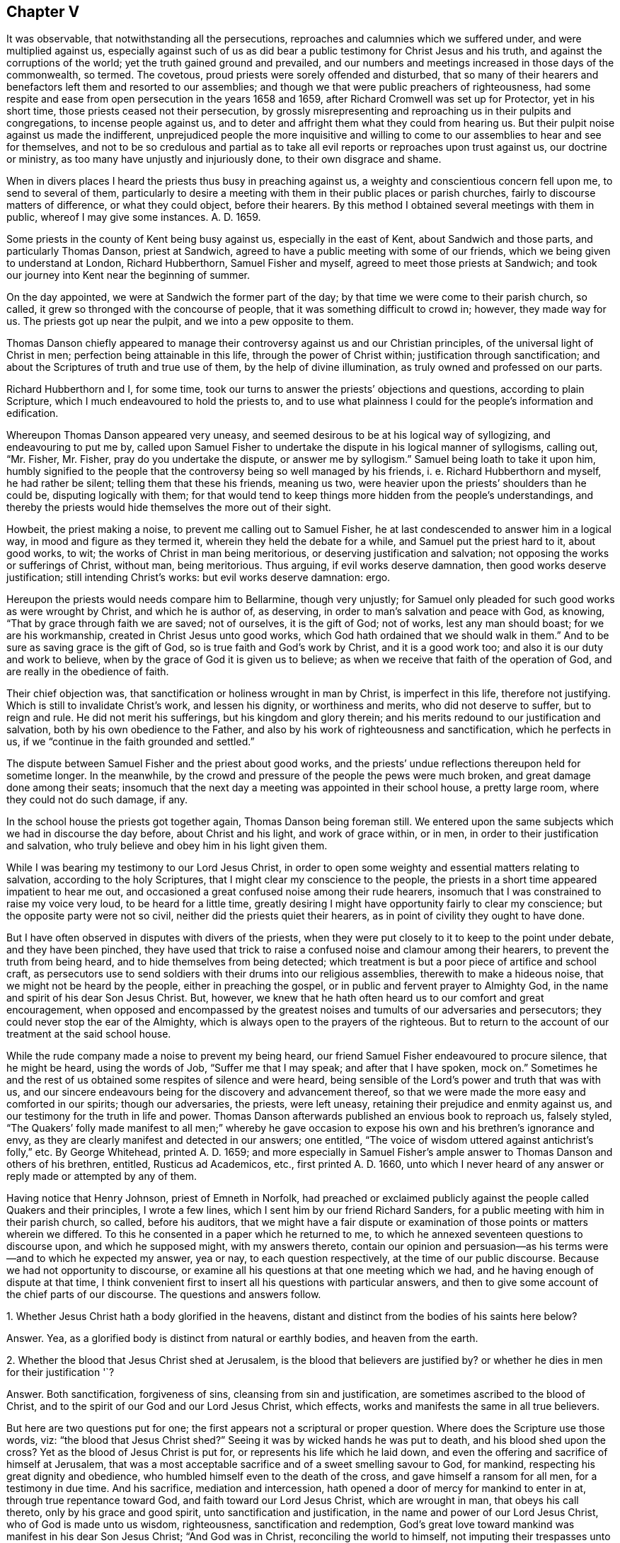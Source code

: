 == Chapter V

It was observable, that notwithstanding all the persecutions,
reproaches and calumnies which we suffered under, and were multiplied against us,
especially against such of us as did bear a public
testimony for Christ Jesus and his truth,
and against the corruptions of the world; yet the truth gained ground and prevailed,
and our numbers and meetings increased in those days of the commonwealth, so termed.
The covetous, proud priests were sorely offended and disturbed,
that so many of their hearers and benefactors left them and resorted to our assemblies;
and though we that were public preachers of righteousness,
had some respite and ease from open persecution in the years 1658 and 1659,
after Richard Cromwell was set up for Protector, yet in his short time,
those priests ceased not their persecution,
by grossly misrepresenting and reproaching us in their pulpits and congregations,
to incense people against us,
and to deter and affright them what they could from hearing us.
But their pulpit noise against us made the indifferent,
unprejudiced people the more inquisitive and willing to
come to our assemblies to hear and see for themselves,
and not to be so credulous and partial as to take all evil
reports or reproaches upon trust against us,
our doctrine or ministry, as too many have unjustly and injuriously done,
to their own disgrace and shame.

When in divers places I heard the priests thus busy in preaching against us,
a weighty and conscientious concern fell upon me, to send to several of them,
particularly to desire a meeting with them in their public places or parish churches,
fairly to discourse matters of difference, or what they could object,
before their hearers.
By this method I obtained several meetings with them in public,
whereof I may give some instances.
A+++.+++ D. 1659.

Some priests in the county of Kent being busy against us, especially in the east of Kent,
about Sandwich and those parts, and particularly Thomas Danson, priest at Sandwich,
agreed to have a public meeting with some of our friends,
which we being given to understand at London, Richard Hubberthorn,
Samuel Fisher and myself, agreed to meet those priests at Sandwich;
and took our journey into Kent near the beginning of summer.

On the day appointed, we were at Sandwich the former part of the day;
by that time we were come to their parish church, so called,
it grew so thronged with the concourse of people,
that it was something difficult to crowd in; however, they made way for us.
The priests got up near the pulpit, and we into a pew opposite to them.

Thomas Danson chiefly appeared to manage their controversy
against us and our Christian principles,
of the universal light of Christ in men; perfection being attainable in this life,
through the power of Christ within; justification through sanctification;
and about the Scriptures of truth and true use of them,
by the help of divine illumination, as truly owned and professed on our parts.

Richard Hubberthorn and I, for some time,
took our turns to answer the priests`' objections and questions,
according to plain Scripture, which I much endeavoured to hold the priests to,
and to use what plainness I could for the people`'s information and edification.

Whereupon Thomas Danson appeared very uneasy,
and seemed desirous to be at his logical way of syllogizing,
and endeavouring to put me by,
called upon Samuel Fisher to undertake the dispute in his logical manner of syllogisms,
calling out, "`Mr. Fisher, Mr. Fisher, pray do you undertake the dispute,
or answer me by syllogism.`"
Samuel being loath to take it upon him,
humbly signified to the people that the controversy being so well managed by his friends,
i+++.+++ e. Richard Hubberthorn and myself, he had rather be silent;
telling them that these his friends, meaning us two,
were heavier upon the priests`' shoulders than he could be,
disputing logically with them;
for that would tend to keep things more hidden from the people`'s understandings,
and thereby the priests would hide themselves the more out of their sight.

Howbeit, the priest making a noise, to prevent me calling out to Samuel Fisher,
he at last condescended to answer him in a logical way,
in mood and figure as they termed it, wherein they held the debate for a while,
and Samuel put the priest hard to it, about good works, to wit;
the works of Christ in man being meritorious, or deserving justification and salvation;
not opposing the works or sufferings of Christ, without man, being meritorious.
Thus arguing, if evil works deserve damnation, then good works deserve justification;
still intending Christ`'s works: but evil works deserve damnation: ergo.

Hereupon the priests would needs compare him to Bellarmine, though very unjustly;
for Samuel only pleaded for such good works as were wrought by Christ,
and which he is author of, as deserving, in order to man`'s salvation and peace with God,
as knowing, "`That by grace through faith we are saved; not of ourselves,
it is the gift of God; not of works, lest any man should boast;
for we are his workmanship, created in Christ Jesus unto good works,
which God hath ordained that we should walk in them.`"
And to be sure as saving grace is the gift of God,
so is true faith and God`'s work by Christ, and it is a good work too;
and also it is our duty and work to believe,
when by the grace of God it is given us to believe;
as when we receive that faith of the operation of God,
and are really in the obedience of faith.

Their chief objection was, that sanctification or holiness wrought in man by Christ,
is imperfect in this life, therefore not justifying.
Which is still to invalidate Christ`'s work, and lessen his dignity,
or worthiness and merits, who did not deserve to suffer, but to reign and rule.
He did not merit his sufferings, but his kingdom and glory therein;
and his merits redound to our justification and salvation,
both by his own obedience to the Father,
and also by his work of righteousness and sanctification, which he perfects in us,
if we "`continue in the faith grounded and settled.`"

The dispute between Samuel Fisher and the priest about good works,
and the priests`' undue reflections thereupon held for sometime longer.
In the meanwhile, by the crowd and pressure of the people the pews were much broken,
and great damage done among their seats;
insomuch that the next day a meeting was appointed in their school house,
a pretty large room, where they could not do such damage, if any.

In the school house the priests got together again, Thomas Danson being foreman still.
We entered upon the same subjects which we had in discourse the day before,
about Christ and his light, and work of grace within, or in men,
in order to their justification and salvation,
who truly believe and obey him in his light given them.

While I was bearing my testimony to our Lord Jesus Christ,
in order to open some weighty and essential matters relating to salvation,
according to the holy Scriptures, that I might clear my conscience to the people,
the priests in a short time appeared impatient to hear me out,
and occasioned a great confused noise among their rude hearers,
insomuch that I was constrained to raise my voice very loud,
to be heard for a little time,
greatly desiring I might have opportunity fairly to clear my conscience;
but the opposite party were not so civil, neither did the priests quiet their hearers,
as in point of civility they ought to have done.

But I have often observed in disputes with divers of the priests,
when they were put closely to it to keep to the point under debate,
and they have been pinched,
they have used that trick to raise a confused noise and clamour among their hearers,
to prevent the truth from being heard, and to hide themselves from being detected;
which treatment is but a poor piece of artifice and school craft,
as persecutors use to send soldiers with their drums into our religious assemblies,
therewith to make a hideous noise, that we might not be heard by the people,
either in preaching the gospel, or in public and fervent prayer to Almighty God,
in the name and spirit of his dear Son Jesus Christ.
But, however, we knew that he hath often heard us to our comfort and great encouragement,
when opposed and encompassed by the greatest noises
and tumults of our adversaries and persecutors;
they could never stop the ear of the Almighty,
which is always open to the prayers of the righteous.
But to return to the account of our treatment at the said school house.

While the rude company made a noise to prevent my being heard,
our friend Samuel Fisher endeavoured to procure silence, that he might be heard,
using the words of Job, "`Suffer me that I may speak; and after that I have spoken,
mock on.`"
Sometimes he and the rest of us obtained some respites of silence and were heard,
being sensible of the Lord`'s power and truth that was with us,
and our sincere endeavours being for the discovery and advancement thereof,
so that we were made the more easy and comforted in our spirits; though our adversaries,
the priests, were left uneasy, retaining their prejudice and enmity against us,
and our testimony for the truth in life and power.
Thomas Danson afterwards published an envious book to reproach us, falsely styled,
"`The Quakers`' folly made manifest to all men;`" whereby he gave
occasion to expose his own and his brethren`'s ignorance and envy,
as they are clearly manifest and detected in our answers; one entitled,
"`The voice of wisdom uttered against antichrist`'s folly,`" etc.
By George Whitehead, printed A. D. 1659;
and more especially in Samuel Fisher`'s ample answer
to Thomas Danson and others of his brethren,
entitled, Rusticus ad Academicos, etc., first printed A. D. 1660,
unto which I never heard of any answer or reply made or attempted by any of them.

Having notice that Henry Johnson, priest of Emneth in Norfolk,
had preached or exclaimed publicly against the people called Quakers and their principles,
I wrote a few lines, which I sent him by our friend Richard Sanders,
for a public meeting with him in their parish church, so called, before his auditors,
that we might have a fair dispute or examination
of those points or matters wherein we differed.
To this he consented in a paper which he returned to me,
to which he annexed seventeen questions to discourse upon, and which he supposed might,
with my answers thereto,
contain our opinion and persuasion--as his terms were--and to which he expected my answer,
yea or nay, to each question respectively, at the time of our public discourse.
Because we had not opportunity to discourse,
or examine all his questions at that one meeting which we had,
and he having enough of dispute at that time,
I think convenient first to insert all his questions with particular answers,
and then to give some account of the chief parts of our discourse.
The questions and answers follow.

1+++.+++ Whether Jesus Christ hath a body glorified in the heavens,
distant and distinct from the bodies of his saints here below?

Answer.
Yea, as a glorified body is distinct from natural or earthly bodies,
and heaven from the earth.

2+++.+++ Whether the blood that Jesus Christ shed at Jerusalem,
is the blood that believers are justified by?
or whether he dies in men for their justification '`?

Answer.
Both sanctification, forgiveness of sins, cleansing from sin and justification,
are sometimes ascribed to the blood of Christ,
and to the spirit of our God and our Lord Jesus Christ, which effects,
works and manifests the same in all true believers.

But here are two questions put for one;
the first appears not a scriptural or proper question.
Where does the Scripture use those words, viz: "`the blood that Jesus Christ shed?`"
Seeing it was by wicked hands he was put to death, and his blood shed upon the cross?
Yet as the blood of Jesus Christ is put for, or represents his life which he laid down,
and even the offering and sacrifice of himself at Jerusalem,
that was a most acceptable sacrifice and of a sweet smelling savour to God, for mankind,
respecting his great dignity and obedience,
who humbled himself even to the death of the cross,
and gave himself a ransom for all men, for a testimony in due time.
And his sacrifice, mediation and intercession,
hath opened a door of mercy for mankind to enter in at,
through true repentance toward God, and faith toward our Lord Jesus Christ,
which are wrought in man, that obeys his call thereto, only by his grace and good spirit,
unto sanctification and justification, in the name and power of our Lord Jesus Christ,
who of God is made unto us wisdom, righteousness, sanctification and redemption,
God`'s great love toward mankind was manifest in his dear Son Jesus Christ;
"`And God was in Christ, reconciling the world to himself,
not imputing their trespasses unto them.`"

The latter question of the second, is groundless and perverse.
"`We know neither Scripture nor minister among us
that asserts Christ`'s dying in men for their justification,
but that once he died, i. e. for our sins, and rose again for our justification,
and that he ever lives to make intercession, and death has no more dominion over him.
Christ Jesus lives and reigns forever in the power and glory of the Father,
although some are said to crucify to themselves the Lord of life afresh,
and to tread under foot the Son of God,
which cannot be taken properly in a literal sense; but by their contempt of truth,
and doing despite to his spirit of grace, as some malicious apostates have done,
not to their justification, but condemnation.

What any of us, or among us,
have spoken or written of the seed or word which the Son of man, Jesus Christ,
sows in men`'s hearts; and of the same being oppressed, or suffering in some,
or as being choked with worldly cares and the love of riches in others,
these and many such like expressions may have been used,
according to the parables and similitudes which Christ Jesus himself spake,
relating to the kingdom of heaven, the Word or Seed of life and grace,
sown by him in men`'s hearts; and likewise of grieving,
vexing and quenching his spirit in them, by their disobedience; and yet by all these,
never to intend or mean,
that Christ himself properly dies in men for their justification,
although his spirit be both grieved and quenched in many;
and many do lose the true sense of his living Word in themselves,
by suffering their soul`'s enemy to draw out their minds from that seed, that word,
that light, that spirit of our Lord Jesus Christ in them, which, in itself,
in its own being, never dies.
The immortal Seed, the immortal Word, is of an immortal Being,
though many be dead thereunto, in their trespasses and sins.

3+++.+++ Whether this individual body of ours shall be raised at the last day?

Answer.
This appears an unscriptural, as well as an unlearned and dubious question,
if not anti-scriptural.
If he means this our natural, numerical body of flesh, blood and bones,
the testimony of the apostle Paul may both answer and refute his question,
the resurrection body being not natural, but spiritual, not flesh and blood,
for they cannot inherit the kingdom of God.
1 Cor.
xv.

And how is this earthly body of ours individual,
if it may be divided and parted into pieces and small particles, or dissolved into dust,
or in the earth, or in the sea, or in the fire into smoke or air.
Nevertheless God giveth a body as it pleaseth him, and to every seed his own body; yea,
to every soul its own proper body.

4+++.+++ Whether any saints before death are sinless?

Answer.
Yea, those saints whom Christ sanctifies and cleanseth from all sin,
as he doth all true and constant saints.

5+++.+++ Whether the Father, Son and Holy Ghost be three distinct persons or substances`'?

Answer.
We do not find them so termed, i. e. three distinct persons, in holy Scripture,
but rather three witnesses, or three that bear witness in heaven, the Father, the Word,
and Holy Spirit, and these three are one.
1 John v.

6+++.+++ Whether water baptism be a gospel ordinance?

Answer.
No, it was typical, and rather legal, as it was John Baptist`'s ministration,
than a gospel ordinance, though sometimes condescended unto in the church`'s infancy.

But if by water baptism be meant sprinkling infants, that is no real baptism,
nor gospel ordinance, but rather rantism, and a tradition of the Romish church,
than any gospel ordinance.

7+++.+++ Whether the Scriptures be the rule of your faith and life, or the Spirit?

Answer.
We do not find that the Scriptures call themselves the rule of faith and life,
but refer us to the Holy Spirit to be our guide into all truth;
and they testifying of Christ, as he is the way to the Father, even the Way, the Truth,
and the Life;
we do therefore truly esteem the holy Scriptures as a subordinate rule or directory,
directing us to Him who is the principal or chief guide, way, or rule of faith and life;
and we do sincerely own that the holy Scriptures contain many divine rules,
precepts and doctrines, relating to our most holy faith and life.

8+++.+++ Whether children of darkness have the light of Christ within them?

Answer.
They have some degree of light from Christ in them, though it shines in darkness,
as a light shining in a dark place, otherwise they could not come,
nor be translated out of darkness; they must believe in the light,
in order to become children of the light; and therefore Christ exhorted,
"`Believe in the light, that ye may be children of the light.`"

9+++.+++ Whether that act be sin in a saint, which is a sin in a wicked man?

Answer.
The act of sin and every transgression of the law of Christ, is sin in fact,
in whomsoever it is; but the saints, or sanctified in Christ, who dwell in him,
do not allow or suffer sin to dwell in them, nor themselves to commit it;
"`he that abides in Christ sinneth not.`"

10+++.+++ Whether there be any moral difference in days under the gospel?
Answer. No, not as was under the law in the observation of sabbaths,
which were a shadow or sign to Israel, and are ended in Christ,
in whom is the faithful soul`'s everlasting rest or sabbath.
Yet there is,
and may be a religious or an occasional difference made in days under the gospel,
as where a day is or may be regarded unto the Lord; especially in religious assemblies,
and particularly as was and is practised on the first-day of the week among Christians.

The apostle Paul was tender in this case,
about one man entertaining and regarding one day above another,
and another man`'s esteeming every day alike, and about meats,
so as not to judge one another; "`But let every man, said he,
be fully persuaded in his own mind;`" yet condemns
the Jewish and superstitious observation of days,
meats and drinks, etc.

11+++.+++ Whether it be a duty for Christians to celebrate
the Lord`'s supper with bread and wine?

Answer.
In this question,
the man begs the question--imposing and taking for granted their bread and wine,
as ministered by the priest,
to be the Lord`'s supper--which I must deny until proved by Scripture.
For that which was properly the Lord`'s supper,
was when he and his disciples eat the passover; Luke 22:15.
There is no necessity now for Christians to celebrate that supper,
for that was both celebrated and fulfilled by Christ himself.
And the passover and outward bread and wine, or cup,
were typical and shadows fulfilled by Christ Jesus, and in him,
unto his true spiritual believers and followers,
who are spiritually partakers of Christ the substance,
being come to receive him to sup with them, and they with him; Rev. 3.

12+++.+++ Whether an outward mission, by imposition of hands, with fasting and prayer,
by men so ordained themselves to the work of the ministry, be according to gospel order?

Answer.
An outward mission by these, without an inward divine call,
is not sufficient to authorize any one to be Christ`'s minister or ambassador;
neither have they any divine authority to commissionate
ministers by their imposition of hands,
fasting or prayer,
who themselves have no divine call nor authority given them by Christ thereunto;
but who rather conclude that his immediate call,
ministry and prophecy are long since ceased.

13+++.+++ Whether the Scriptures be the ordinary means to beget faith in men`'s hearts?

Answer.
No; 1. Not without the help of the holy Spirit and light thereof,
to give the true understanding of them.
2+++.+++ Not the ordinary means to beget faith in men`'s
hearts in a limited or universal sense,
as if none might believe without them, for God may make, and hath made,
use of other means than the Scriptures, as by preaching the gospel in spirit and power.
3+++.+++ By his works in the creation.
4+++.+++ Chiefly by the word of faith in men`'s hearts,
which is the efficient cause of begetting and working faith in them,
being the faith of the operation of God and our Lord Jesus Christ,
the author and finisher of our faith.
5+++.+++ Nevertheless the holy Scriptures being opened and applied by the Spirit,
are often made instrumental to beget faith in many men`'s hearts.

14+++.+++ Whether the Scriptures need any interpretation and reconciliation?

Answer.
Yea, to the first part; many Scriptures are mysterious, allegorical,
parabolical and prophetical,
and need to be interpreted and opened by the Spirit from whence they came,
but not by man`'s human or fleshly wisdom, or private interpretation;
for the natural man perceiveth not, nor can he know the things of the Spirit of God,
they being spiritually discerned.
Neither need the holy Scriptures reconciliation in themselves; for they are harmonious,
and do agree, and the Scripture cannot be broken.

15+++.+++ Whether the divine nature of Jesus Christ be united to the bodies of believers,
as it was to his own personal body in Judea?

Answer.
No; although true believers who are Christ`'s members, are spiritually united unto him,
and members of his body, and made partakers of his divine nature;
yet not in the same fulness as it is in Him who is the Head,
in whom it hath pleased the Father that all fulness should dwell.

16+++.+++ Whether the pope of Rome be antichrist, and papacy anti-christian?

Answer.
Yea, to both.

17+++.+++ Whether George Whitehead will take the oath of abjuration, and renounce the pope?

Answer.
George Whitehead has not a renunciation or denial of the pope or popery now to make,
having never owned either, but always utterly denied and disowned both:
although George Whitehead may not swear to such renunciation,
because for conscience sake he may not swear at all; either by that oath of abjuration,
i+++.+++ e. to renounce the pope, etc., or by any other oath,
lest he should fall into condemnation; Matt. 5. James 5.

Thus I have conscientiously answered the foregoing questions, some of them more largely,
for the information of others, than they deserved,
and more particularly than we could have time then to dispute,
for we could go through but a few of them;
and Henry Johnson had enough of disputing upon those which we did discourse.

A brief account of our discourse on some of the foregoing questions follows.

Being met in their parish church, as it is called, the 2nd day of the first month, 1659,
and a great auditory present, among which were divers of our friends called Quakers,
the said Henry Johnson being minded to enter upon his interrogations or questions,
before cited and answered, I gave a direct answer to his first question;
For the glorious body of Christ is in heaven,
according to the answer herein given thereunto.

But he not getting any advantage against us by my direct and plain answer,
being according to Scripture, took occasion to accuse our friend Richard Sanders,
with affirming that Christ hath no body; when the contrary was manifestly proved, viz;
that Richard Sanders confessed that Christ hath a glorious body,
i+++.+++ e. peculiar and proper to Christ himself, according to Scripture language;
but he questioned Henry Johnson`'s words about Christ`'s
body in heaven being a human body,
consisting of flesh and bones.
It was the word human, as applied to Christ`'s glorious body in heaven,
that was most questioned by Richard Sanders and others,
as not being a Scripture term in this case; and though it be applied to mankind,
yet it is made relative to man; in relation to the earthy part,
as humanus relates to humus, the ground or earth, out of which man, the first Adam,
was taken and formed.
And therefore that term was thought too low to ascribe to the second Adam,
or his glorious body, who is the Lord from heaven; not an earthly man,
but a heavenly man, both morally and essentially.
Howbeit, could we have had Scripture proof to ascribe human to the heavenly man,
Christ Jesus, in his glorified state, it had decided the question;
but that we could not have from our antagonist when it was desired,
though he promised to prove it by Scripture.
But instead thereof,
he rather imposed his own assertion and repetition of the same thing or term in question,
instead of Scripture proof.
And when that course would not do, then he fell to his logic with his syllogisms.
Using such expressions as these, viz:
Christ is in heaven in our human nature he took upon him, of our flesh and blood, etc.

Question.
But is he in heaven now in the self same manner as
he was on earth in the days of his flesh,
when he took upon him the form of a servant, and was made like unto us in ail things,
sin only excepted?

This question he added for further consideration.
I suppose no real Christian will presume to affirm,
that Christ as he is now in heaven and glory, is still like unto us in all things,
both in his glorious body, matter, manner, and form thereof, sin only excepted.
For if any should thus affirm, it would thence follow,
that they might as well say we are now so like unto
Christ Jesus in his glorified state in heaven,
and our bodies now on earth, are so like unto his glorious body in heaven,
that they need not be changed or fashioned like unto his glorious body; Phil. 3:21;
for that they are already, if he be still like unto us in all things, sin only excepted;
Heb. 2:17, and iv.
15.

Surely no true Christian here on earth can entertain any such high thoughts of himself,
and of his low earthy body, as that he is so very like Christ and his glorious body.
But rather let us all be humble and self-denying, and little in our own eyes,
and exalt Christ above ourselves,
and let him have the glory and preeminence in all things; to whom be glory and dominion,
forever and ever.
And let us all who profess Christ and Christianity,
labour to be truly conformable to his example of humility,
innocency and truth when on earth, that we may be with him, where he is,
and see his glory in heaven.

I have somewhat enlarged and argued here upon this point,
more than was required in our said discourse, or was then necessary:
for the first question was not much insisted on by either side,
being fairly answered at first;
although the parson was willing to show us some of his skill in logic,
when he argued thus, viz: Argument.
If Christ had a human body of flesh and bones when
he was upon earth then he hath a human body in heaven,
consisting of flesh and bones; but Christ had such a body upon earth, ergo.

The first proposition, or major part of the argument being general,
is liable to just exception; taking it for granted,
that whatever Christ had when he was upon earth,
he must needs have the same now in heaven; and then he must have natural food, meat,
drink and clothing in heaven, such as he had upon earth;
and sometimes suffer hunger in heaven as he did upon earth;
but these we have no reason to believe concerning him, now in his glorified condition.
He is far above all these human necessities, weaknesses and suffering state.
And this our opposer`'s logic aforesaid, being still short of Scripture proof,
was the less taken notice of.

Upon his fourth question he showed his opinion and doctrine, which was.
That none of the saints are freed from sin while upon earth;
yet that they were freed from the guilt of sin.

Answer.
This doctrine is expressly contrary to the apostle`'s doctrine;
"`But now being made free from sin, and become servants to God,
ye have your fruit unto holiness, and the end everlasting life.`"
And it is very inconsistent to teach that men may be free from the guilt of sin,
when they either continue in sin or do commit sin;
or to tell them they cannot be free from sin during life, and yet not guilty of sinning;
which is no better doctrine than to tell them, a man that is addicted to stealing,
or often steals his neighbour`'s goods is not guilty of theft, or is no thief,
though he actually steals.
What miserable stuff were this?
And what untempered mortar is it, thus to daub and soothe up sinners in their sins,
and to strengthen the hands of evil doers--as false prophets
did--that they may not repent and forsake their sins?

The priest also, in opposition to my answer for freedom from sin,
said that the believers mentioned in Heb. 12:22-23, the being come unto mount Zion,
etc., and to the general assembly and church of the first born, etc.,
and to the spirits of just men made perfect, was not while upon earth,
but in heaven and at the resurrection.
As if Paul wrote to the believing Hebrews when they were dead, or not upon earth,
but after their departure into heaven; but herein the priest was out,
and beside the text.

And further, to oppose the doctrine of perfection, of sanctification,
or freedom from sin in this life, the priest objected,
that our preaching that men may attain to perfection before death,
renders the mediatorship of Christ useless.
But in this he was mistaken also; for Christ Jesus, by his mediation and intercession,
hath in great love and mercy undertaken to be our advocate with the Father,
to reconcile us to God; and to obtain mercy, reconciliation and peace for mankind,
he made intercession as well as suffered for the transgressors;
land also he appears in the presence of God for us, making intercession for the saints,
according to the will of God, and that is for their preservation and help,
that they may be preserved and kept from the evil of the world; and also if any man sin,
or be overtaken with a fault, and not willfully,
we have this our advocate with the Father, "`even Jesus Christ the righteous.`"
And as he said unto Peter, "`I have prayed for thee, that thy faith fail not.`"
Therefore that true believers in Christ may attain
to perfect sanctification and freedom from sin,
by his power, help and assistance, even in this life,
is so far from rendering his mediatorship useless, that it renders the same very useful,
for their safety and help, against the temptations of Satan and sin.

The eighth question was chiefly insisted upon, and controverted about the light within,
or in man, upon which question Henry Johnson affirmed, that the children of darkness,
or wicked men, as drunkards, swearers, etc., have no spiritual light in them;
quoting Isa. 8:20.

In answer whereunto, I insisted on John 1:9, That was the true light,
which lighteth every man that cometh into the world;
which is spoken and predicated of Christ the eternal Word, the Son of God,
as being that true light.
And also verse 4; In him was life, and the life was the light of men;
which life and light therefore is not natural, but spiritual and divine.
It was the life that was in him, which was the light of men.

To which the priest replied, that Christ enlightens every man, as in John 1:9;
but it is not with the light of grace, but with a natural light:
and that the life of Christ, or which was in him, which is the light of men,
is not the light of grace, but a natural light.

Another priest then present to help him, in like manner imposed his opinion, which was,
that the wicked have the light of conscience, but not any saving,
spiritual light in them.
Thus far both these ministers, then esteemed priests,
imposed their own opinions against the light,
and contrary to holy Scripture testimony also; and instead of Scripture proof,
that the light in every man is but natural, a light of conscience, and not spiritual,
nor the light of grace, etc.
The said Henry Johnson again fell to his logic,
and thus syllogized from Isa. 8:20. viz: Argument.
If there be some men or persons in whom there is no light,
then there are some men who have no spiritual light in them;
but there are some men in whom there is no light, ergo.

I inverted his argument against himself, thus;
If there be some men in whom there is no light,
then there are some men in whom there is no natural light;
which is a plain contradiction to what he hath asserted, viz:
that there is a natural light in every man; and his advocate, the other priest,
confessing that the wicked have the light of conscience in them.
Therefore by their own confession, there is some light in every man;
so that the argument drawn from having no light in them,
falls to the ground by their contrary confession.
And as to that in Isa. 8:20; To the law and to the testimony;
if they speak not according to this word, it is because there is no light in them.
This appears not according to the Hebrew text,
as I told them they might see in the margin of many Bibles; Heb.
No morning, instead of No light;
wherein there is a manifest difference between no light and no morning;
and they would not affirm that there is no light before morning,
or in the night time in the creation: and to apply the matter to a spiritual sense,
respecting the divine Word or Light in man,
the same appears and shines gradually until the darkness be dispelled and past.
The same Word shines as a light in a dark place, even in men`'s hearts,
until the day dawn and the day star arise in them.
It is the just man`'s path, who obeys and walks in the light,
and shines more and more until the perfect day.
David esteemed this divine Word, the Light, to be as a lantern to his feet,
and a light unto his path; and surely the use of a lantern is before the morning,
chiefly in the night time.

After I had fairly evinced the priest`'s contradiction, from his logic or argument,
before cited, and insisted upon the Hebrew note on Isa. 8:20, No morning, etc.,
the said Henry Johnson and his assistant soon ceased disputing and withdrew,
the assembly continuing peaceable, and generally serious and attentive to the conclusion;
insomuch that I had a good opportunity to demonstrate the truth among them,
the Lord standing by me and assisting me with his divine power and presence,
and his gospel testimony; glory to his worthy and excellent name forever.
Thus we, i. e. I and our friends, and the assembly quietly parted,
without any reflection or words of contempt against us, or any of us, or our principles,
that I can remember.

Although those of the Presbyterian or Independent
priesthood were gotten so high in those days,
especially the parish priests,
that they would scarcely suffer any of us to bear testimony for the truth,
or to preach the gospel of Christ, according to our gifts, in their public assemblies,
or places termed parish churches,
without either imprisonment or being violently haled or pushed out of doors,
as we have been often so uncivilly treated, and hardly used through their instigations,
and incensing people against us, though we have patiently heard them out,
and stayed until they had ended sermon and prayer; yet some of them,
even of their priests, have divers times come into our meetings,
and without cause made opposition and disturbance,
as persons envying our liberty of meeting religiously together to worship God,
according to our conscientious persuasions,
wherein they did not by us as they would be done by themselves.
Howbeit we would not suffer any violence to be done to any of them in our assemblies,
but civilly treated them, and soberly answered their objections,
and with meekness endeavoured to inform their understandings
and rectify their mistakes concerning us and our principles;
finding that many of them were ignorant thereof,
and had taken up reproaches against us from reports of others,
which were false and malicious.

I had a meeting at Stephen Hart`'s, by the palace yard at Westminster,
which was thronged with more than the room could well contain,
of our friends and other people of divers sorts and ranks.
The meeting continued quiet until near the end,
and the people appeared generally well satisfied with the
clear and plain testimony the Lord enabled me to bear.

At last a priest, one Thomas Smith of Cambridge, keeper of the University Library,
stood up and made opposition, with a charge against the Quakers, as being heretics,
such as bring in damnable heresies, even denying the Lord that bought them;
applying and perverting that Scripture, 2 Pet. 2:1.
But he could not produce any proof,
or colour of proof against the Quakers, or any of us,
of any such heresy or denial of the Lord that bought
us--who gave himself a ransom for us,
and for all men--either by our doctrine or conversation.
Contrariwise we were,
and still are deeply obliged to confess him both in doctrine and practice,
for his great love in giving himself for us, to redeem us from all iniquity,
and for his light and grace given us for that end,
that we might receive and experience that redemption through his blood,
which he obtained for us: therefore, blessed be his glorious name,
we are far from denying the Lord that bought us.

The said priest being more confident and loud in his charge than proof,
and there being a denial of Christ the Lord in practice, as well as in doctrine,
I turned the same Scripture, 2 Pet.
ii, upon the priest, which he brought against me and my friends called Quakers,
reading to the people several verses of the same Scripture,
to show what teachers they were who denied the Lord that bought them,
whose ways were pernicious, verse 2;
and many shall follow their pernicious ways by reason
of whom the way of truth shall be evil spoken of;
verse 3, And through covetousness shall they with feigned words make merchandise of you:
whose judgment now of a long time lingereth not, and their damnation slumbereth not.
And verse 14, Having eyes full of adultery, and that cannot cease from sin;
beguiling unstable souls: an heart they have exercised with covetous practices;
cursed children; verse 15, Which have forsaken the right way, and are gone astray,
following the way of Balaam the son of Bosor, who loved the wages of unrighteousness.

Upon my urging these Scriptures, 2 Pet.
ii. against the covetous priests`' practices, which are against Christ and his doctrine,
and consequently a denying of him; as also against their doctrine, whereby they teach,
that no man can be freed from sin in this life,
so that they cannot cease from sin while they believe
they cannot or may not be freed from it in this life;
hereby they also deny the Lord that bought them,
in their denying the end and purpose of his purchasing or redeeming mankind,
and of his being made manifest to destroy the works of the devil,
and to redeem us from all iniquity, for which end he gave himself for us.
See 1 John iii.
Titus ii.

I say, upon my urging the Scriptures cited before,
against the covetous practices of priests, and their not ceasing from sin,
but rather arguing for it in this life,
our dispute at that time soon came to an end,--the priest had enough of it,
for his unjustly charging the Quakers with damnable heresies;
even as unjustly as the persecuting Papists were wont to brand the martyrs
with being heretics when they were minded to murder or destroy them.
But the controversy did not end here; the said library keeper some time after,
had a mind to try his strength and skill further against us.

The same summer, A. D. 1659,
the Lord laid it upon me to visit Friends`' meetings
in Cambridgeshire and the parts adjacent;
at Cambridge I had several meetings, both on first and other days, where,
to one meeting on a week-day, the library keeper came and made some opposition,
his design still being to prove me an heretic,
but with no better success than he had before at Westminster.
He made poor work of it; and yet seemed willing to have another public meeting,
on purpose to dispute the point with me, which I readily granted,
and he soon withdrew out of our meeting for that time.

I and another Friend went to the mayor of Cambridge,
to desire liberty to have our meeting for the dispute at the guild-hall,
suspecting Friends`' meetinghouse would not contain the people.
The mayor being a moderate man, and his wife a friend of ours,
after some consideration signified to us, that he durst not let us have the guild-hall,
for fear the scholars would do some mischief when
a great number of them were gathered together;
but he told us, that if we met at our own meetinghouse,
which was over against Sidney college, he would send his officers to keep the peace,
or to see the peace kept; which accordingly he did.

On the day of our meeting to dispute, came our learned antagonist, Thomas Smith,
attended with a great company of scholars of several degrees,
bachelors and masters of art, etc.
He again resumed his old charge against us of being heretics,
having had time to study some new arguments for proof,
and then proceeded with his logic and syllogisms,
and I did not at all go about to prevent his essay that way, being willing to watch him,
and see what he would make of it; and thus he attempted it, viz:
He that is a Papist is a heretic: But you are Papists, i. e. the Quakers.
Ergo, you are heretics.

G+++.+++ Whitehead.
I deny the minor, or second part of the argument; that is, I deny that we are Papists.

Priest.
He that refuses to take the oath of abjuration is a Papist:
but you refuse to lake the oath of abjuration, ergo, you are Papists.

G+++.+++ Whitehead.
I except against the major, or first part of the argument,
and the consequence deduced therefrom, for the following reasons:
Christ hath commanded us, Not to swear at all, etc. Matt. 5:34.
And his apostle James likewise forbids all swearing; saying,
"`Above all things, my brethren, swear not, neither by heaven, neither by earth,
neither by any other oath: but let your yea be yea; and your nay, nay;
lest ye fall into condemnation.`"

Now suppose the apostle James were here present,
to maintain this doctrine against all swearing, or taking any oath,
he must refuse the oath of abjuration, because it is an oath;
he must obey the doctrine of his Lord and Master, Jesus Christ.
Then by this person`'s way of arguing against me and the Quakers,
he would be charged with being a Papist and heretic; for by refusing to swear at all,
or to take any oath, he must refuse to take the oath of abjuration.
And thus the argument consequently unjustly charges
or reflects upon Christ and his holy apostles;
to which the priest could make no reply,
to clear himself from the absurdity and fallacy of his argument and false charge.

For their doctrine of the trinity, to prove three separate persons in the deity,
about which he questioned us, he argued thus, viz: That when Christ was baptized,
one person, i. e. God, was in heaven; another person, i. e. his Son, was in the water,
and the Holy Ghost descending upon him like a dove, ergo, etc.
Another argument was.
If they are three he`'s, then they are three persons; but they are three he`'s, ergo.
What rare logic was this!
What absurdities may not be drawn from this logic?
But when he failed in his arguments so that he was detected,
some of the scholars who stood by would say to him,
"`Take that off;`" by which I understood they meant, drop that argument, or let it fall,
or evade it, and slide off to some other point or argument, for so he did.
And this I have found to be the shift and subterfuge of many adversaries,
to evade a fair disquisition of the question or point in hand;
insomuch as I have often called out upon them, to keep to the point in hand,
and not to evade nor use shifting.

This is a brief account of the discourse at that meeting,
though much short of what passed; the matter in question,
and several points being answered more fully in print, in two books, the one entitled.
Truth defending the Quakers and their principles;
wherein fifty-five queries or questions, put forth by the said Thomas Smith,
who was esteemed the author, are answered.
The truth of it is, he appeared so ignorant of our principles,
that it seemed necessary for him to make such large inquiry into them,
more for his own better information, than for our confutation.

The other book of ours in reply to him, is entitled.
The Key of Knowledge, not found in the University Library of Cambridge.
The said Thomas Smith pretended to great learning or reading in some oriental tongues,
and as I remember, I have seen in print some boast of that kind.

Our dispute was managed in such moderation,
that the meeting was continued pretty quiet to the end,
the scholars being generally civil.
And we being sensible the truth gained ground at that meeting,
we came off very easy and comforted in our spirits; i. e. George Fox,
junior and the rest of Friends and friendly people,
who were present with me at that time.

In the town of Cambridge, I had in those days divers good meetings,
and effectual service for the truth, and the meetings generally were peaceable,
while I was concerned in them,
the scholars being more civil towards me than we could expect,
for many of them would stand to hear the truth quietly, with great attention,
and I often felt the Lord`'s power over their spirits in our meetings.
Some time after I left them, I heard that Friends met with disturbance,
and some of them with hard usage at their meetings, from the scholars,
which I was sorry to hear, it being partly occasioned by some striving with them,
not in the wisdom of God, as I understood,`' by several circumstances related by Friends,
whereby it plainly appeared, that the devil, or evil spirit,
might be more easily raised and let loose than subdued or bound.

I have observed, that when I and other public brethren have, in a meeting in that place,
met with opposition,
if it was by any person of understanding or learning that would deport himself soberly,
we could have some fair and quiet discourse, tending to information and edification,
and the scholars present would demean themselves with attention,
as persons willing to receive instruction.
But if a vain, irreligious person came into a meeting to scoff, deride, or laugh at us,
or show contempt against our Christian testimony, such an one,
as a base and wicked instrument of Satan,
would raise levity or laughter in some of the loose scholars, to their hurt and shame.

One time an old priest, who was naturally blind, as they said he had been from a child,
and some company with him, came into our meeting, and behaved themselves pretty civilly;
the priest seemed to be a learned person,
and would undertake to question me about the trinity, as to my belief therein.
I answered him in terms of holy Scriptures, viz: "`That I really own,
and believe the Father, the Son, and the Holy Ghost,
are the three which bear record in heaven; the Father, the Word, and the Holy Ghost;
and these three are one,`" according to the doctrine of John the evangelist; 1 John 5:7.

But this answer would not please the priest, and I would give him no other.
I would not enter into a dispute about three distinct persons,
which the priest would have drawn me into;
I not being free in point of conscience to give other
names or appellations to the one true God,
than what are given in holy Scripture.
I did not esteem it safe to use unscriptural, or metaphysical, or school terms,
in such a sacred point as that of the deity,
but to keep to plain Scripture terms and language.

Whereupon the priest being disappointed of an answer in his own terms, replied,
"`You say there are three; three what?`"
said he.
I answered again.
The Father, the Word, and the Holy Ghost.
The priest still unsatisfied, repeats his question again; "`Three what?`"
quoth he.
I answered again.
What the Scripture terms them, viz: the Father, the Word, and the Holy Ghost;
and these three are one, as before.
Nothing would satisfy the priest but.
Three persons.
If to his reiterated question, "`Three what?`"
I had answered witnesses, that would not have done,
though more Scriptural than the other; for God is witness, Christ the faithful witness;
his Spirit beareth witness, being the three that bear record, or witness, in heaven,
the Father, the Word, and Holy Ghost.
This was an answer safe and sufficient, from which I therefore would not be moved,
but insisted upon in Scripture terms;
whereupon that dispute quickly and quietly broke off.

There was a people termed Manifestarians, Universalists, or Free-willers,
and Mooreans by some, at Lynn Regis, in the county of Norfolk,
and some other places adjacent, about the Fenn country.
They had that name, Mooreans, given them from one Thomas Moor,
their chief minister or leader, who proselyted and gathered a congregation to himself,
and ruled over them while they were under his ministry.
Among them I have been very credibly informed,
there were divers persons who had living desires
and stirrings in them after the Lord and his power,
insomuch that some of them were drawn at times to meet together somewhat privately,
to wait upon the Lord God, to feel his power and spirit to move in them,
to pray and to utter words for edification,
and exciting one another to an inward and spiritual worship or devotion toward God.
Of this some of them accordingly came, in measure,
to have some touches and sense inwardly, which brought fear and trembling over them;
and Thomas Moor coming to take notice thereof,
endeavoured to discourage and quench those motions
and effects of the Spirit which appeared in them,
as a very tender-hearted, ancient Friend, who had been one of them, gave me a large,
substantial, as well as circumstantial account, from certain knowledge and observation.
Upon being thus discouraged, and their good motions and desires opposed,
some turned into a loose spirit and corrupt notions;
from which divers were reclaimed afterward,
when truth was demonstrated to them in the spirit and power of Christ,
and their minds thereby turned to his light in them,
to wait for an inward sense of his power.

After some time, Thomas Moor, Jr., son of the said Thomas Moor,
became a preacher among them; also John Horn,
who had acquired some more school craft and cunning than the other two.
He was set up and promoted as a parish priest at Lynn,
but as desstitute of the knowledge of the light and mystery of Christ, and of his power,
as the other; for they are all joined in bitter opposition thereto,
as held forth by our friends,
especially when several deserted them and left their communion.
John Horn became very invidious, and made it much of his business with his brethren,
the two Thomas Moors, to revile, asperse, and calumniate the people called Quakers,
by words and writings.

They made a great noise against us in and about the town of Lynn,
to stir up enmity in the people against the Quakers, rendering them deceivers,
antichrists, heretics, accursed, etc.
And when some of us have been at Lynn to visit our friends`' meetings there,
John Horn has set up papers in the market, or some public place near it, against us,
to represent us as odious as he could; thereby showing as bitter envy and malice,
as some of the popes by their bulls have expressed against the protestant martyrs,
condemning them as heretics, etc.

Our friends perceiving John Horn`'s and Thomas Moor`'s great bitterness against us,
and how implacably envious they showed themselves,
it was thought meet that some of us should endeavour
a public meeting with them at a certain time,
when George Fox the younger was with me at Lynn,
which was the 15th day of the seventh month, 1659,
and which accordingly we endeavoured for and obtained.

We met in John Horn`'s parish steeple-house at South Lynn in Norfolk,
where he and Thomas Moor, Jr., joined in the controversy with us and our principles,
relating to a sinless perfection of saints and true believers in Christ,
in this life attainable.
This was opposed by them, but affirmed and vindicated by us, according to holy Scripture,
in behalf of Christ and his manifestation and work,
which is to destroy the works of the devil,
and to restore and save man from sin and condemnation.

In opposition to which they pleaded and affirmed,
that sin is a natural heritage in believers, while they live,
or so long as they are here upon earth; contrary to the state of the new birth,
or of him who is born of God, in whom his seed remains; 1 John iii.

A perfection of sincerity toward God, they would seem to own, but not without sin;
alledging Asa king of Judah, that his heart was perfect with the Lord all his days; 1 Kings 15:14.
And yet Asa was reproved by the prophet Hanani,
for not relying on the Lord his God, but on the king of Syria; 2 Chron. 16:7.
Our opposers argued from all his days,
wherein his heart was perfect with the Lord,
to include all the days he lived when he was king; when it is plain Hanani the seer,
shows him his imperfection in his reproof;
"`The eyes of the Lord run to and fro throughout the whole earth,
to show himself strong in the behalf of them whose heart is perfect towards him.
Herein thou hast done foolishly; therefore, from henceforth thou shalt have wars.
Then Asa was wroth with the seer, and put him in a prison house,`" etc.
Herein Asa`'s imperfections appeared; and not only in these,
but also when he was greatly diseased in his feet,--he sought not to the Lord,
but to the physicians; verse 12.
It is clear then, that all his days,
wherein his heart was perfect with the Lord his God,
were those days wherein he relied on the Lord, prospered and prevailed over his enemies,
and had real dominion given of the Lord, so long as he relied on him;
for after he declined, so as not to rely on the Lord, nor seek unto him,
thenceforth the judgment of wars must follow and attend him; then all his days,
i+++.+++ e. his good and prosperous days were over.
It is plain the seer`'s reproof has in it such an exception,
that as though in one part of the history it is said,
"`Asa`'s heart was perfect with the Lord all his days,`" the other part is excepted,
"`When he relied not on the Lord, and was reproved by the seer, the honest prophet.`"

By this our opposers aforesaid,
urging Asa`'s perfection of heart with the Lord all his days,
it was easily perceived what sort of perfection they owned;
not a perfection of sanctification or holiness,
but such a perfection wherein sin must be their natural heritage during, life;
or wherein they may do foolishly, commit sin, decline from the Lord,
and not rely upon him, nor seek to him in a day of distress or affliction.

But this was their great imperfection, far short of that perfect sanctification,
by the spirit and power of Christ, and perseverance in his grace, and abiding in Christ,
which we believe and plead for; the grace of God in and through Christ Jesus,
being sufficient for those blessed attainments,
and that good end aimed at and pursued by all the faithful in Christ Jesus.

But these our opposers and adversaries,
would not be persuaded to quit possession of their natural heritage during life,
but rather would accuse and vilify us,
for our Christian testimony to the power and work of Christ within,
to regenerate and redeem us out of the sinful nature,
and fit and prepare us by a perfect sanctification of the Spirit,
for a better inheritance than that of sin and iniquity.
Nay, these men who pleaded for sin being their natural inheritance,
and remaining even in believers while they are here,
though they confessed their nature to be a filthy nature,
yet as filthy as it was they flatter themselves it is restored in Christ.
But how is it restored in Christ, if it remain filthy all their days,
or while in this life?
What fellowship hath righteousness with unrighteousness?
and what communion hath light with darkness?

To prove sin a natural inheritance in believers so long as they are here,
they quoted Rom. 7:17, "`It is no more I that do it, but sin that dwelleth in me.`"
Which proves not that to be Paul`'s state all his life time,
much less that sin was his natural heritage so long as he lived, for he knew deliverance;
"`he was made free from sin and condemnation,
and more than a conqueror through Christ that loved him.`"

"`The light wherewith Christ lighteth every man that cometh
into the world,`" they would not confess to be spiritual,
as immediately shining from Christ the divine Word.
But Thomas Moor said,
"`It is both natural and spiritual;`" though they never could make that out,
of that light spoken of John 1:4,9. It being the life which was in the Word,
which was and is the light of men from the beginning,
and which is therefore divine and spiritual, and not man`'s natural reason;
which in one sense they esteemed spiritual, as opposed to the natural body;
but in another sense natural, as opposed to divine light, though the Word be divine.

I perceived,
that though these men and their followers would be esteemed above many others
of the parish priests and church people in matters of faith and religion,
yet they were as carnal in their notions and faith,
and as ignorant of the true light and eternal Word, as other literal professors,
who were strangers to the mystery of Christ in spirit, and of the true,
living faith in Christ.
They were as much addicted to plead and argue for sin in believers for term of life,
and also as envious against us, for our preaching up the gospel Urim and Thummim,
i+++.+++ e. light and perfection, the light of Christ in man; and perfection of sanctification,
as any other of our invidious adversaries;
and as ready to pervert and misconstrue our words,
and to draw false inferences and implications as any of them, especially John Horn,
to beget or raise prejudice and hard thoughts in people against us.

Because we owned Christ`'s body in his glorified state in heaven, to be a glorious,
spiritual body, and the resurrection bodies of the saints not to be carnal,
but spiritual;
they would insinuate against us either a denial or
no faith of the body of Christ in heaven,
and of the resurrection.
We did not only confess the resurrection and ascension
of Christ`'s body that was put to death,
that his flesh saw no corruption, i. e. that he did not corrupt,
but rose again a real body, and not a fantastical body;
but also we turned some questions upon them,
concerning the body of Christ after he ascended,
to know if they owned the same to be a spiritual, glorious body;
or in what sense they owned it?
They confessed it to be a body of flesh and bones, from his saying,
"`A spirit hath not flesh and bones, as ye see me have.`"

Query.
But had he no blood in it?
Thomas Moor affirmed openly that Christ`'s body in heaven
is a body of flesh and bones without blood in it,
and that he ascended without material blood.

Here they went too far, besides what Christ or the Scriptures saith.
For his body being a real complete body,
these men knew not but it might have some blood left in it when
crucified or renewed in it when quickened and raised from the dead,
although the flesh and bones were more visible to be seen.

Upon our questioning Thomas Moor`'s affirmation,
they appeared staggered and shaken in their minds about it, and yet willing to excuse,
and also to palliate his illiterate notion therein.

Thomas Moor pleaded for excuse,
i+++.+++ e. of Christ having a body of flesh and bones in heaven, without blood in it,
that we do not read that there was any blood in Adam`'s body in paradise.
To which unscriptural excuse, John Horn and Thomas Moor add.

That Thomas Moor brought forth indeed such an observation
as a conception or thought of his,
which rendered it probable to his apprehension,
that a glorified spiritual body needs not the being of material blood in it,
and that he reads not that Adam`'s body had blood in it before the fall,
in which he conceives what before was more purely spirits, was changed into blood,
and therein the body became mortal: but this is his private conception,
which he gives not forth as an oracle to be believed as an article of faith; page 63,
Fuller Discovery.

But what philosophy is this rare notion grounded upon.
That Adam`'s body had no blood in it before the fall, but was made up of pure spirits,
and after changed into blood?
Consequently it must be after the fall that Adam`'s
body was made of the dust of the earth,
tor which they have as much Scripture as that Adam`'s
body had no blood in it before the fall,
or so long as he was in paradise.
What wonderful philosophy is this?

But again they turn about and decline their notion and private conception before,
and leave the matter uncertain,
wherein they appear more ingenious than they have done in
contesting about hidden secrets which belong to God;
for in their said Fuller Discovery, page 76, they tell us thus, viz:
"`We say that that body of Christ which had flesh and bones after the resurrection of it,
is taken up into heaven,
and is in heaven;`" Luke 24:39,40,51,52. What change or
transmutation further it had in its ascension and glory,
we know not.

Herein they showed more ingenuity than in their contention
against us about things they know not;
yet implying and granting they had a belief that Christ`'s body had such
a change or transmutation in its ascension and glory as they knew not.

Nevertheless, they have not only been too busy and intruding in this case,
as well as inconsistent with themselves,
but also uncertain in their propositions and conjectures,
and also very unjust in their reflections; as where, to clear themselves,
they tell us our query is perverse,
in that it intimates or charges them with calling the personal body of our Lord Jesus,
a body of flesh and bones, which they say is a slander; for it is not their expression;
and yet say,
"`Possibly they may sometimes have let it pass without
consideration or particular notice of it,
in some discourse that may have passed between us.`"

How should that be either a slander or not their expression,
which they have as before confessed.
Thomas Moor brought indeed such an observation, as a conception or thought of his;
"`And now that possibly they may sometimes have let it pass without consideration.`"

How inconsistent these men were in their notions, and how mutable in their conjectures.

After much carnal contest held by them,
upon further consideration they would appear more refined and spiritual in their notions,
when they tell us, viz;
"`We are assured that even the children of the first resurrection,
when they shall attain to that resurrection of the dead,
and have their bodies that now are vile,
fashioned into the likeness of his glorious body, they, in those very bodies,
being spiritual, immortal, powerful, incorruptible, shall be equal to the angels,
who cannot be hindered from passage by any corruptible things, as doors, walls,
or the like;
but can make their own passage through any such obstacles
more easily than mortal bodies through the air.
And why should it be thought a thing incredible?`" etc.

Observe 1. That Christ`'s body is glorious, is according to plain Scripture undeniable;
and that the bodies of the saints in the resurrection
shall be like unto his glorious body,
is unquestionable with us; as also that they shall be spiritual, incorruptible,
equal to the angels;
which equality is ascribed to the sons of God and of the resurrection.

2+++.+++ But how agrees the description and comparison these men
have given of those spiritual bodies in the resurrection,
with their being bodies of flesh and bones?
How inconsistent have our adversaries appeared in this matter!

3+++.+++ And it appears very improbable that bodies of flesh and bones
should penetrate or make their own passage through any such obstacles,
as doors, walls, or the like, more easily than mortal bodies through the air;
nor have they produced Scripture for this notion.
They must be very sublime, subtle, airy and etherial bodies,
and not these gross bodies of flesh and blood, that can make such penetrations.

4+++.+++ Yet we question not the angelical powers to penetrate
and pass through obstacles after a wonderful manner;
howbeit,
it is not safe for men to be too busy and intruding
into these matters and things not seen.
For by such intrusion, questions and critical disputes arise,
about the manner of the resurrection, how, and with what bodies,
and in what form and manner they shall appear?
This is next to a denial or unbelief of the doctrine of the resurrection of the dead,
and tends to beget questions, doubtings, and unbelief thereof,
which is not safe for the weak in the faith, to be received into doubtful disputations.
There were some among the Corinthians that said,
"`There is no resurrection of the dead,`" whose foolishness the apostle reprehended,
when they questioned, "`How are the dead raised up, and with what body do they come?`"
Whom he answered in these words, viz: "`Thou fool,
that which thou sowest is not quickened except it die; and that which thou sowest,
thou sowest not that body that shall be,`" etc.

Now as to the resurrection according to holy Scripture, we do not doubt or question,
but sincerely believe it; and that if in this life we have a part in Christ,
and experience him to be the resurrection and the life unto us, we doubt not,
but believe we shall have our own proper bodies,
which shall be both spiritual and glorious, like unto his glorious body.
To every seed he will give a body as it pleaseth him;
and therefore if we should be so nice or curious as to question God, or Christ,
or his saints, or ministers, what manner of bodies,
and of what essence or substance they shall be; or how bright, glorious and spiritual;
this would bespeak a diffidence or unbelief of a future state of the saints in glory,
and of the divine power,
as well as the appointment and promises of God and
Christ to bring them into such a state of glory.
Certainly if the Lord own us for his children and sons of God while in this life,
though yet it appears not what we shall be, we know that when he shall appear,
we shall be like him; for we shall see him as he is; 1 John 3:1-2.
And our Lord Jesus Christ declared; "`This is the will of him that sent,
me, that every one which seeth the Son, and believeth on him, may have everlasting life;
and I will raise him up at the last day.`"
And, "`Father, I will that they also whom thou hast given me, be with me where I am,
that they may behold my glory, which thou hast given me.`"
We may rest contented in the real faith and earnest given us,
of these glorious promises and privileges, without being busy with unlearned questions,
perverse disputings, or intruding into things not seen;
or secret unrevealed things which belong to God.
And if any should question what manner of change or transmutation Christ`'s body had,
after he arose from the dead, or in his ascension, or how it was changed,
being seen to have flesh and bones, and no blood in it, as supposed,
when he was risen from the dead,
as these adversaries have uncertainly and dubiously suggested,
I should conclude such busy intruders ought not to be gratified or answered,
but to be avoided.

We may without doubt,
believe Christ`'s body wonderfully changed and glorified in his ascension,
and that Enoch, Heb. 11:5. who was translated, that he should not see death,
was changed; and the prophet Elijah in his rapture, 2 Kings 2:11.
when he was taken up in a fiery chariot,
and by a whirlwind went into heaven; whereby was typified Christ`'s ascension,
he being an eminent type of Christ.
We may without offence believe Elijah`'s body must be changed before he got into heaven,
seeing flesh and blood cannot inherit the kingdom of God, 1 Cor. 15:50.
and yet without offence conclude, that the body of Enoch,
before he was translated, and the body of Elijah, before his rapture,
were not without blood in them, or else they had no such change,
as to be made meet for that kingdom which flesh and blood cannot inherit.

The great power and works of God in these transactions and matters,
should rather be occasion of admiration, than of disputation;
as well as the resurrection by the power of Christ, and sudden change of the living,
even in a moment, in the twinkling of an eye at the last trump,
for the trumpet shall sound and the dead shall be raised incorruptible,
and we shall be changed, 1 Cor. 15:51, 62.

It is by the great and glorious power of our Lord Jesus Christ,
the power and wisdom of God,
that such a sudden and wonderful change must be effected and the dead raised incorruptible.
And, it being appointed for men once to die, and after this the judgment;
and that there shall be a resurrection both of the just and unjust,
and that by divine appointment, and that it shall go well with the righteous,
but ill with the wicked;
I have always believed it better to labour to be righteous in this life,
than to trouble ourselves about what or how we shall be in the life to come,
or what manner of bodies or clothing we shall have in heaven,
and to trust the Lord therewith.
Our chief care and concern should now be to walk in the way to heaven,
to get thither even in the way of truth and righteousness, and there we shall not want,
but enjoy all things to complete our joy and felicity in heaven and eternal glory;
even in the full fruition of that incorruptible inheritance which will never fade away,
reserved in heaven for all them who are kept by the power of God,
through faith unto salvation. 1 Pet. 1:4-5.

Many persons, by vain imaginations and high thoughts, intruding into things not seen,
and matters too high for them, and their human wisdom and carnal reason,
do thereby darken themselves,
and cloud their understandings from the true sanctifying and saving knowledge of God,
and mystery of Christ Jesus, and his power and spirit;
who is mighty and powerful in himself, and in his saints and members,
who being spiritually united to him, and thereby made members of his body,
are one body in him; so that there is one body and one spirit: Eph. 4:4.

There are other persons who in their singular opinions, strange or new notions,
exalt themselves in their own conceits above all others, and thereby cause contention,
strife, and divisions, many times either about words, critical distinctions,
or things not essential to salvation, or to the saving knowledge of the true God,
or his son Jesus Christ;
and thereby such endeavour to make divisions and parties to themselves,
that they may be exalted as sect masters.
But the judgment of Truth has gone forth against all such,
and will stand over that exalted, arrogant spirit forever.

"`Without controversy, great is the mystery of godliness: God was manifest in the flesh,
justified in the spirit, seen of angels, preached unto the Gentiles,
believed on in the world, received up into glory.`"
Now this mystery of godliness being a great mystery, without controversy,
it is best for professors of Christianity to keep
out of controversies as much as they can,
and shun perverse disputes of men of corrupt minds,
with all their unlearned and unprofitable questions;
and rather to turn in their minds to the light of
Christ,--retire to the simplicity in him,
and watch therein to understand this great mystery of godliness,
both with respect to God manifest in the flesh, and justified in spirit.
The manifestation and power of Christ in the flesh was excellent in him,
and therein by his most precious precepts and doctrine, his wonderful works and miracles,
his blessed example and sufferings,
he declared and showed forth the holy design of Christianity.
To be truly sensible of his being justified in spirit, is very precious,
and arises from a true, spiritual, living knowledge and experience of Christ in spirit,
and as known after the spirit, and not after the flesh, or any fleshly knowledge of him;
for as wisdom is justified, commended and praised of her children,
by the fruits thereof in them, so Christ is justified and exalted in spirit,
in his faithful followers, his holy generation and children.

God and his great power was wonderfully manifest in Christ in the days of his flesh,
in many respects,
and he showed divers signal tokens and signs of his power in those days,
as in his wonderful miracles, laying down his life and taking it up again;
transfiguration in the mount, so as his face did shine as the sun, etc.
Mat. 17. In his appearing in divers forms after he arose from the dead, Mark 16:12.
and at sundry times showing himself,
and appearing in the midst of his disciples, the door being shut, John 20:19,26.
And also when he sat at meat with them,
and in such a familiar manner manifested himself, that their eyes were opened,
that they knew him, he vanished out of their sight; Luke 24:30-31.
Such wonderful power he showed after he was risen from the dead,
to manifest himself and confirm his disciples in the faith,
knowledge and testimony of his resurrection, as well as in his ascension.

Thomas Moor`'s declaring, that the blood of Christ shed,
is the foundation of their faith, occasioned some further question.
As where it is?
Which they answered not, nor could they tell,
yet said that the life of Christ is not the blood of Christ;
wherein they showed themselves both ignorant of the mystery of his blood,
and of the foundation of faith, which is Christ himself.
Though the blood of Christ that was shed for remission of sins,
was truly acceptable to God, as being offered by him,
as part of his offering to make reconciliation and atonement for mankind,
who had transgressed; for He, i. e. Christ, gave himself a ransom for all,
for a testimony in due time of God`'s free love to all mankind,
yet Christ is the foundation and chief corner stone.
Their contesting about Christ`'s body in heaven,
and his blood as wholly shed--on further thoughts--came to be abated,
and they varied in their book against us, styled,
A Brief Discovery of the people called Quakers, etc.; for in page 11, they told us.
That his blood that was shed, or poured out for the remission of our sins,
in the virtues of it is with the Father, and so in and with Christ.
In page 12 they say.
That there are indeed very probable arguments used to prove,
that that precious blood was re-united again with the body of Christ in the resurrection.
But how agrees this with their holding it to be a
body of flesh and bones without blood in it?
In both which they appeared to go beside what they have declared,
i+++.+++ e. That it is rather a virtue to which they are advised not to be wise, or think,
or guess, above what is written; page 12.

Had they kept to this advice, they had shunned much vain contention as well as confusion,
about their uncertain conjectures and imaginations,
whereby many foolish hearts have been darkened.
When men intrude into things not seen, and set their imaginations on work about them,
whether it be about the body of Christ in heaven, or the resurrection bodies of saints,
as what forms or shapes they have, or what manner of bodies;
not being content to acquiesce in the will of God and his good pleasure,
who giveth a body as it pleaseth him, and to every seed his own proper body;
they may form ideas or likenesses in their minds, and never be the nearer to heaven,
but further off from the life, the light,
and true knowledge of Him who is the resurrection and the life.

When a person fearing God, and loving our Lord Jesus Christ in sincerity and truth,
confesseth his or her real belief, faith or hope, in terms of holy Scripture,
it is sufficient; whether it be of the suffering, death, resurrection,
or ascension of our Lord Jesus Christ into heaven and glory;
or of his body being spiritual and glorious in heaven.
And as the saints being spiritually united to him, are his church and body also,
and esteemed mystical, while here on earth;
so their low or humble body shall be changed and fashioned like unto his glorious body;
and of the resurrection of the dead, both of the just and unjust,
and of eternal judgment, according to holy Scripture--I say, whosoever fearing God,
or friends of truth, are at any time questioned about these things,
it will be sufficient, and ought to be satisfactory,
to answer them in plain Scripture language, and keep to the same.
And I would advise all Friends to keep to the words, terms,
language and doctrine of holy Scripture, and not to be wheedled or drawn from the same,
nor suffer themselves to be imposed upon, either with unscriptural terms,
or unlearned questions, by any contentious or carping adversaries whatsoever.
For foolish and unlearned questions, as well as profane and vain babbling must be avoided.

I have here given but a brief account relating to
the controversies between the said John Horn,
Thomas Moor, and us, the people called Quakers,
they being more fully discovered in several answers to their invidious books.
What relates to our first dispute, is answered in a treatise, entitled,
A Brief Discovery of the dangerous Principles of John Horn and Thomas Moor, Jr.,
printed A. D. 1659.

In our said meeting, matters and questions were for the most part quietly debated,
and the people, though numerous, were generally civil, and the meeting ended peaceably.
There were persons present who took some care of us, i. e. George Fox (the younger),
and myself, that none might do us any harm.

John Horn not obtaining his ends to bring us under popular odium,
appeared uneasy and angry, both in his preaching and writing, to render us contemptible;
divulging his defaming papers in the town,
and taking great pains to write abundance to reproach us and our principles;
and much writing passed between him and me, by way of queries and answers.
He crowded whole sheets with small writing against me,
which did not well consist with his vilifying, highly despising,
and setting me at naught, as much as he could, condemning me as one accursed, a heretic,
and what not; as may be made further appear.

However our paper pellets did not end the fray,
but the said John Horn and I had another public meeting
in the chancel of his parish church,
in South Lynn aforesaid, the 13th of the eleventh month, 1659,
a few weeks after the first.
At this meeting,
John Horn undertook to make good his former charge against the people called Quakers,
which it seems was a work not done, but still to do, viz: To prove them to be deceivers,
and such as people ought not to hear or follow, but to account them accursed, etc.

This was a very heavy charge against us as a people, but far from proof,
and as unbecoming a professed minister of Christ, thus to teach people to curse us,
or so to judge or account us accursed,
as opposite to the doctrine of Christ`'s ministers.
Bless, and curse not.

But for what cause was this heavy curse pronounced against the said people as deceivers?
Principally because they hold the doctrine of perfection, that is,
a sinless perfection attainable by true believers in this life,
or on this side the grave; which was both believed and taught by the holy prophets,
Christ Jesus, and his faithful ministers;
according also to what God hath promised his faithful people,
whom he washes from all their filthiness; and Christ`'s true followers,
who believe and walk in the light, and experience the blood of Jesus Christ,
the blood of the everlasting covenant, to cleanse them from all sin.

But contrariwise, this our severe judge, John Horn,
appeared also against the true apostles of God and Christ, in his affirming.
That they did use to confess themselves sinners; to be weak and brutish in themselves,
as of themselves, and to own themselves sinners;
and that they use to confess sin in themselves,
and none of them to glory in their perfection and sinlessness.

1+++.+++ That they use always so to confess of themselves, I did, and still do deny;
they did not only confess, but forsook sin and evil, and exhorted others so to do.
2+++.+++ They gloried in the God of their salvation;
and rejoiced in his salvation and deliverance from sin and Satan,
which deliverance God wrought in thorn, and for them, by Jesus Christ.

How odious,
and how much accursed soever John Horn has rendered the people called Quakers,
they will never be reconciled to his raillery;
or to his doctrine pleading for sin during life,
and accusing the holy prophets and apostles with
having sin in them so long as they lived,
and all men, while living, with sinning, Jesus Christ excepted.

But blessed be the Lord our God,
that has given us a faith contrary to such sin-pleasing doctrine;
that he has given us to believe unto righteousness, and unto the salvation of our souls;
that he has given us the word of faith in our hearts, to believe in him,
i+++.+++ e. Jesus Christ, upon whom help is laid, who is mighty,
and able to save to the uttermost all that come unto God by him.
So that we find great cause to glory in the God of our salvation,
having laid aside all glorying in the flesh, with all self-confidence and ostentation.
There were some other points discoursed between us at the aforesaid meeting,
relating to the said charge against the people called Quakers,
but this about perfection was the principal point.

After the discourse, John Horn divulged a partial, lame, and abusive account,
falsely styled, The Quakers proved deceivers,
and such as the people ought not to listen to, or follow, but to account accursed.
Whereby, in the very front,
he exposed his own great envy and abuse against an innocent religious society and people,
whom the Lord has preserved, supported and blessed, through all their persecutions,
reproaches and sufferings.

An answer entitled.
The Quakers no Deceivers, was also published,
to detect the said partial and abusive account, wherein John Horn`'s abuses,
confusion and envy,
relating to the said discourse are more fully demonstrated and detected.

That the bitter spirit of those our adversaries may further appear,
and what sort of persecutors they were, observe their treatment of us;
in a paper against me and the Quakers, they give us these characters, viz;
That they be indeed vipers and scorpions, cockatrices, not to be charmed;
and like the locusts out of the bottomless pit, whose sting is in their tails, etc.
And yet these persons who thus reproached us, have confessed that we, i. e. the Quakers,
are a heavy judgment that God hath ordered to them,
to punish them for their neglect of Christ, the salvation of God,
and the truth of him so long abused by them, as in their Brief Discovery, page 22.

Upon which I made this observation, viz: "`Now from their own confession,
they are such as have not the seal of God upon their foreheads,
for the locusts were only sent to punish such men
as had not the seal of God upon their foreheads; Rev. 9:4.
Thus their malice and confusion are gone abroad,
and they shall know one day, that we are another manner of judgment against them,
than the locusts.
And the more they strive against the heavy judgment that God hath ordered to punish them,
for their neglect of Christ and abuse of his truth,
the greater will their shame and torment be.`"
Quakers no Deceivers, page 32.

And it was apparent, how this heavy judgment of God affected these persons:
how impatient they were under it, and how fretted and disquieted they were;
how perplexed, vexed, and provoked to jealousy, rage and confusion,
by a foolish and contemptible people, in their esteem.

After some disputes between us and them,
and letters and manuscripts passed between John Horn and myself;
I had a furious letter from him,
containing his raging bull of excommunication and repeated curse against me;
which greatly showed the temper of his spirit, that he was not of a Christian,
but of a bitter persecuting spirit.
Some passages contained therein, follow in his own words, viz:
"`God stood by and enabled me to stop your mouth,
and prove you such as the people ought to account accursed.
The gall of bitterness thou art in--deceivers, hardened in your way,
and it is to no purpose to multiply answers, or writings, or words,
to you that are self-condemned; and the apostle bids,
after the first and second admonition, reject an heretic,
one that hath chosen his own way, and is hardened therein.
What but labour in vain, is it to bestow writings or answers upon you?
Seeing you are full of tergiversations, craft and subtlety, and resolved in your way, etc.
And therefore I hereby reject you as a self-condemned person,
once and the second time admonished, or detected to be a deceiver;
which is reason sufficient for my refusing to answer these, or any other queries,
henceforth to you, upon whom there is no hope of any good to be done thereby,
unless you recant and repent, etc.
Having written this rejection of you, "`I know you, being deceivers,
cannot write any thing worth the reading, for any rightness therein.
We are satisfied, and so were the people that heard our discourse, very generally,
that you Quakers, so called, are deceivers, and such as we ought to reject,
and you are hardened in your evil way;
your writings we know are full of equivocation and falsehood,`" etc.
Thus far John Horn.

Remark.
As to the judgment and rejection here denounced against me and the people called Quakers,
as deceivers, accursed, heretics, etc., I am well satisfied in my conscience,
that it is a mere piece of foul rubbish and presumptuous raillery,
unjustly to defame and calumniate me and my friends, the said people;
and as grossly false it is, that the people that heard our discourse,
were very generally so satisfied, that we who are called Quakers are deceivers.
For the people generally, except a few of John Horn`'s scornful proselytes,
were civil toward me at that discourse; and in the conclusion many of them so kind,
that they took care to see me safely attended and conducted out of the chancel and steeple-house,
where we had the discourse, that I might sustain no harm from any of the ruder sort.
And the Lord by his power, so stood by me, that even those of the rougher sort,
counted as of the mob, were so moderated and kind, that they attended me in my defence.
For as I believed, so I felt the power of the Lord over all, to moderate, calm,
and quiet their spirits,
even beyond the doubts and fears which aforehand
had somewhat entered the spirits of some Friends,
because they expected the seamen and others of the looser sort of people,
would then be at liberty,
and they knew not how these adversaries might incense
them by vilifying and reproaching us.
But blessed be the Lord our God, who stood by and defended us;
to him who hath bounded the sea and limited the waves thereof,
be glory and dominion forevermore.

After these public discourses and controversies, with the said John Horn and Thomas Moor,
Jr., they published two books more against the people called Quakers; the one styled,
A Fuller Discovery, by John Horn and Thomas Moor, sen.
and Thomas Moor, Jr. And the other boastingly styled.
Truth`'s Triumph, by John Horn.

To both which books an answer was given by George Whitehead, chiefly entitled,
Innocency elevated against Insolency, etc.
Wherein the matters in controversy are more particularly touched and answered,
than in the preceding relation;
and these men`'s envy and calumnies against us also detected,
being far more numerous than are specified or touched upon in this brief account.

Our adversaries before mentioned, being implacably set against us,
and bent in their persecuting spirit, to revile and reproach us and our holy profession,
to possess the minds of other people with prejudice against us,
occasioned a greater concern to be laid upon me from the Lord,
the oftener to visit that town of Lynn,
and to have the more meetings there for Truth`'s sake,
and in good will to the people and true love to their souls,
that they might not be misled through these adversaries`'
injurious calumnies and invidious noise.

And I had not only many considerable meetings of our friends and others in that town,
but also divers public discourses with our adversaries,
as twice with John Horn and Thomas Moor, as before related;
and thrice with William Falconer, then a Presbyterian minister or priest, in Lynn,
with whom I had three public meetings, but not in their parish church, so called,
but at certain convenient houses in that town.

To prepare us for a public discourse or dispute,
William Falconer proposed the following nine questions to discourse upon;
to which brief answers are likewise here given.

Question 1. Whether there be three persons in the Godhead?

Answer.
Three persons in the deity we read not of in holy Scripture;
but of three bearing witness in heaven,--the Father, the Word, and the Holy Spirit,
and that these three are one.

Question 2. Whether the Scriptures be the rule to try doctrines and spirits?

Answer.
The holy Scriptures are truly owned and esteemed a rule subordinate to the Holy Spirit,
from which they were given forth; and by the help of the same Spirit,
doctrines and spirits may be tried; but the Spirit is the supreme,
universal guide and rule, which affords light and understanding,
to discern and try both spirits and doctrines, to the truly spiritually minded;
for discerning of spirits is a spiritual gift of the Holy Spirit; 1 Cor. 12:10.

Question 3. Whether the Scriptures are the Word of God and the means of salvation?

Answer 1. The Scriptures, i. e. the writings are not properly the Word,
but Christ is the Word: In the beginning was the Word; John 1:1,3; Rev. 19:13;
which the Scriptures were not; though the holy Scriptures contain the words,
holy commands and doctrine of God and Christ; and they, i. e. the Scriptures,
cannot be termed the Word of God, in a proper and strict sense, but rather figuratively,
the effect being put for the cause; The worlds were framed by the Word of God;
Heb. 11:3; not by the Scriptures.

2+++.+++ The Scriptures are not the means of conversion and salvation universally;
for many we hope may be and are converted and saved, who have them not,
and many who cannot read them.
But Christ, who is given to be the light of the Gentiles,
and God`'s salvation unto the ends of the earth.
He is the way to the Father,
and his light the universal and effectual means of conversion and salvation.

3+++.+++ Sometimes true preaching is a means of conversion and salvation by the power of Christ;
and the holy Scriptures being given by divine inspiration,
are by his spirit made profitable to the man of God, for doctrine,
reproof and instruction in righteousness, that the man of God may be perfect.
And they are able to make wise unto salvation;
but it is through faith which is in Christ Jesus.

Therefore Christ is the efficient cause of salvation,
he being our blessed and only Saviour.

Question 4. Whether there be in every man a sufficient
light to bring him to believe in Christ?
Answer.
Yea, Christ being the light of the world;
that true light which lighteth every man that cometh into the world,
whose light directs and leads to him who gives it:
Christ exhorted to believe in the light, that ye may be children of the light;
therefore his light is sufficient to bring men to the faith of Christ, to believe in him,
even in his name and power.

Question 5. Whether believers are justified by the
imputation of the righteousness of Christ,
applied to them by faith, which he fulfilled without them in his flesh?

Answer.
This question is not a fair or clear question, but obscure and ambiguous;
the terms not being explained, it may be equivocally turned into divers meanings:
howbeit, in truth`'s simplicity and plainness I answer:

1+++.+++ The application or imputation of Christ`'s righteousness,
when made by himself, i. e. by his own spirit, unto believers,
who truly apply their hearts to obey and follow him,
is unto their justification and salvation;
yet not experienced without the sanctification of his Holy Spirit and work within them;
nor by any men`'s reckoning or applying to themselves the righteousness of Christ,
or his obedience considered only without them,
while sin and disobedience are continued within them; "`If I wash thee not, said Christ,
thou hast no part with me.`"

2+++.+++ Christ`'s obedience, even unto the death of the cross, though it was for us,
to make peace, and obtain great good for us, as mercy and eternal redemption,
yet that will not justify or save us,
unless we yield sincere obedience unto him in us also.

3+++.+++ Too many there are that please themselves in their polluted sinful state,
with a false faith, imputing or reckoning to themselves that, which in reality,
they have no share in: as that of Christ`'s righteousness only without them,
whilst they themselves are filthy and unrighteous still;
not agreeable to the justified state of true believers, who are washed, sanctified,
and justified, in the name of our Lord Jesus, and by the spirit of our God; 1 Cor. 6:11.

Question 6. Whether all, or any believers attain to such a perfection in this life,
as to be without sin?

Answer.
Yea; those true believers who are born of God, and abide in Christ;
whose work is to destroy the devil`'s works, and to put an end to sin,
and finish transgression, and bring in everlasting righteousness.
These believers attain to such a sinless perfection in this life.

Question 7. Whether the Lord`'s supper--administered
in bread and wine--and baptism with water,
be not the standing ordinances of Jesus Christ till the end of the world?
Answer 1. In the first part he begs the question, and imposes without proving,
the priest`'s ministering bread and wine to be the Lord`'s supper;
for the supper of the Lord, Christ, with his own disciples,
consisted not only in bread and wine--or the cup--but chiefly the passover,
which was typical and legal, and therefore not any standing ordinance of Jesus Christ;
Luke xxii; Matt. 26:18.

2+++.+++ Baptism with, or in water, was John`'s baptism, and not Christ`'s baptism,
nor a standing ordinance, but a decreasing, shadowy, or typical ministration; and John,
as he preferred Christ before himself,
so he preferred Christ`'s spiritual baptism above his own.
The dispensation of Christ and the new covenant, is a dispensation of substance,
not of shadows; and the higher the sun rises, and the brighter the same shines,
the more the shadows decrease and flee away.

3, But I take it for granted, this querist, the Presbyterian minister,
by baptism with water, did not mean what was properly water baptism, as John`'s was;
but sprinkling infants on their faces; which is no real or proper baptism,
but rather rantism, for which they produce no foundation in sacred Writ.

Question 8. Whether the present ministry of England, whom the Quakers revile,
be not the true ministry of Christ?

Answer.
That we revile them, is not true;
yet we do not believe them to be the true ministry of Christ,
or called by Christ to be his ministers; for if we did, we should not dissent from them.
And the same cause of dissent which we had in those days, i. e. of the Commonwealth,
so called, we have still, viz: the great corruption, avarice, and pride of priests.

Question 9. Whether the same body which dieth, shall rise again?

Answer.
For answer, I refer to the apostle`'s answer to the like question, which was,
"`How are the dead raised up?
And with what body do they come?`"
His answer in a way of allusion, or simile, was, "`Thou fool,
that which thou sowest is not quickened except it die; and that which thou sowest,
thou sowest not that body that shall be, but bare grain, it may chance of wheat,
or of some other grain: but God giveth it a body as it pleaseth him;
and to every seed his own body,`" and to speak more plainly in his negative,
of the sameness of the body, he saith; "`Now this I say brethren,
that flesh and blood cannot inherit the kingdom of God;
neither doth corruption inherit incorruption.`"

The said William Falconer promised aforehand,
to dispute the seventh and eighth questions at any time and place,
and on such conditions as should, by some men of each party, be seen fit;
and that he would prove the ministry of England to be the ministry of Christ.
This he promised at Isabel Barnet`'s, of Lynn, the 17th day of the eighth month, 1659.
But at our first dispute or discourse, we got not to the seventh and eighth questions,
but upon some of the questions before.

When we were met in a large room, yet small enough to contain the people,
I gave answer to his first question, according to Scripture,
and to the same effect as I have answered it before; but that would not satisfy him,
unless I would answer his question in his own terms,
i+++.+++ e. about the personalities or three distinct persons in the deity.
Which terms he being desirous to prove by Scripture, partly insisted on Ps. 2:7;
The Lord hath said unto me, thou art my Son, this day have I begotten thee.
But hereby he did not prove the terms, three persons in the deity,
or three distinct coeternal personalties in the Godhead, according to their principle.
For he could not deny that Christ the Son of God, was begotten in time, and that.
This day have I begotten thee, was an act in time; and yet the Son of God,
the eternal Word, was in and with God from eternity, before days and time;
and in due time proceeded and came out from God;
"`In the fulness of time God sent his Son made of a woman, made under the law,`" etc.

The holy Scripture trinity, or three thereby meant, we never questioned, but believed;
as also the unity of essence, that they are one substance; one divine, infinite Being;
and also we question not, but sincerely believe the relative properties of Father, Son,
and Holy Ghost, according to holy Scripture testimony.
Matt. 28:19; and that.
These three are one; 1 John 5:7.

The said priest, William Falconer, being deficient in Scripture proof of their terms.
Three persons in the Godhead, our discourse of that point, and first question,
soon went off, and with ease to us; George Fox (the younger),
being also with me at our first discourse with William Falconer.

I well remember in a conference which I had with Dr. Tennison, archbishop of Canterbury,
our friends, Gilbert Latey and Dr. Thomas Lower, present;
the bishop and I fell into some friendly discourse about the trinity;
as to their definition of a person, what a person is.
I told the bishop I had discoursed many, especially of the learned, about that point;
and that upon the definition of a person, or what the word person means,
I never could find them consistent, but contradictory to themselves,
on their own article of faith; as when they thus define person, viz;
an intelligent being; or individual substance, of a rational nature, as Thomas Aquinas,
who has been quoted against us, saith;
Persona est nature rationalis individua substantia, qua,
nee est pars alterius nee ah alio sustentatur,
i+++.+++ e. "`A person is an individual substance of a rational nature,
which is neither a part of another, nor upheld by another.`"
I mentioning this to the archbishop, told him withal,
that to assert three persons in the deity, seeing they are not three beings,
nor three substances,
I confess I could never reconcile with there being three distinct or separate persons,
and not three substances, but one substance, or being,
when a person is a rational substance by their own account.
And moreover, they deem it blasphemy, to hold the blessed trinity to be three substances,
or three beings, for that were to make them three Gods;
how then are they three distinct persons, i. e. rational substances?
These, as I told the said archbishop, I could never reconcile;
for if they be not three distinct substances they are not three distinct persons.
Unto which he ingenuously answered;
"`It is safest or best to keep to Scripture words
or terms in expressing such weighty matters of faith,
concerning the deity, and not to express them in metaphysical terms of philosophy,
or the like, which are not in holy Scripture.`"
And truly I was glad when I heard such an honest confession from him.

As to the second question, and first part of the third,
we preferring the holy Spirit to the Scriptures, as being the chief guide and rule,
and the holy Scriptures as truly useful in their place,
under the help and guidance of the Spirit; and the Word before the Scriptures,
we had little controversy.

But on the second part of the third question,
whether the Scriptures are the means of conversion and salvation;
and on the fourth question,
of the sufficiency of the light in man to bring him to be a true believer
in Christ which tends to resolve the conclusion of the third,
when truly answered and distinguished between the internal Word, the Light,
and the Scriptures.
Here arose the chief controversy, the priest giving the preference to the Scriptures,
from the text in 2 Pet. 1:19; We have also a more sure word of prophecy;
whereunto ye do well that ye take heed, as unto a light that shineth in a dark place,
until the day dawn, and the day-star arise in your hearts.

The priest would have this more sure word to be the Scriptures of the prophets,
which I was constrained to oppose,
considering wherein and between what the comparison more sure word consisted;
as being between the voice that came from heaven to Christ in the
mount--which Peter and James and John heard--and the word,
the light, or the spirit of prophecy, in the hearts of those believers,
who heard not that voice from heaven, nor were with Peter,
James and John in the mountain,
when they heard that voice from the excellent glory from heaven.
Yet that voice was certainly true, that Christ was the beloved Son of God, whom,
by that voice they were required to hear.
It is not said.
Ye have also a more true word of prophecy, but a more sure word.
It was more sure to them who had it in their hearts constantly to take heed unto,
and to guide them to the arising of the day-star in their hearts,
even the bright and Morning Star.
I say this word, this light, which they had in their hearts,
must needs be more sure to them, than that voice which they never had nor heard;
it being especially and peculiarly heard by three disciples, not by all believers;
but this internal word or light, is generally manifest, and continues in the believers,
who wait for the appearance of Christ in spirit.

The priest would have this more sure word of prophecy, unto which Peter directed them,
to be the Scriptures of the prophets, who prophesied of Christ to come, before he came.
To which I answered; the voice from the excellent glory, which Peter,
James and John heard, when they were with Christ in the mount,
testified of Christ being come, saying; "`This is my beloved Son,
in whom I am well pleased; hear ye him.`"
Therefore this voice and testimony so express to them,
must be more sure than the Scriptures of the prophets, before he was come;
for it would be no small perversion of Peter`'s words, to turn them thus;
although we have a voice and testimony from heaven,
that Christ the Messiah is come already,
yet ye have also more sure Scriptures of the prophets,
which foretell and declare unto you that the Messiah is to come,
and that ye do well to take heed thereunto until he come.
This were to deny Christ to be already come,
contrary to the testimony given of him from heaven,
to and by three of his faithful and credible witnesses, Peter, James and John.
And though that voice from heaven was sure and certain, to them who heard it,
yet that word, that light of Christ,
which in many appears as a light shining in a dark place, even in dark hearts,
is more sure to them than that voice or vision which they have not heard or seen.
This word or light, will be known to be a very sure guide and rule, will prophesy, open,
and show things to come, especially to them that do well, that is,
in taking timely heed thereunto.

This point about the more sure word held longest in dispute,
but I argued the matter so closely, the Lord standing by and assisting me,
that the priest appeared to come down in his spirit,
as one under some conviction when his logic failed him; which being observed,
George Fox the younger called out to him to mind that which
convinced him in his own conscience of the truth,
that had been demonstrated to him; to which he made no reply that I remember,
but appeared more moderate, and less in prejudice than either of our adversaries before,
viz; John Horn and Thomas Moor.

There was little discourse, if any at that time, upon the 4th, 5th and 6th questions,
about the sufficiency of the light in men, perfection and justification,
which therefore I shall not, nor need I, here insist upon,
having answered them already before.

At our second meeting,
many considerable persons and others of Lynn were gathered together, and generally civil,
as they were before.
William Falconer had some time before promised to prove
the ministry of England to be the true ministry of Christ,
in answer to his 8th question, which he then affirmed, but I could not grant,
and put him upon proof in several respects.
1+++.+++ Because they could not be the ministry, ministers, or messengers of Christ,
unless they were called, gifted, qualified and sent by him,
as his ministers and messengers ought to be;
but of this the priest gave no proof or demonstration from,
or according to holy Scripture.
The laying the hands of the Presbytery upon him for approbation,
alledged from 1 Tim. 4:14,
could not evidence this person either gifted or called by Christ Jesus into his ministry.
It could not prove him to be either so qualified or gifted, or a minister of Christ,
as Timothy was; for those elders who gave their approbation of Timothy,
and signified the same by laying on of hands,
no doubt understood he was well gifted and qualified,
in order to be employed in the work of Christ`'s ministry;
for Paul thus exhorted him in the very place pleaded;
Neglect not the gift that is in thee, which was given thee by prophecy,
with the laying on of the hands of the Presbytery or elders; one of whom Paul was; 2 Tim. 1:6.

This Presbytery or company of elders, owned both the inward divine gift,
and prophecy in those days, which Timothy partaking of to prepare him for his ministry,
was approved of by those elders in Christ, who knew Timothy;
by which we could not therefore believe that those of that Presbytery,
which were of William Falconer`'s society,
could either make or confirm him to be a minister of Christ,
or prove him called by Christ unto his ministry.
No more than if he should have argued,
because Timothy and Titus were ministers of Christ,
and approved and encouraged by St. Paul; therefore, I William Falconer,
am a minister of Christ, approved by my brethren of the Presbytery,
which would be but a poor way of arguing;
according to which any false pretender may claim a part in Christ`'s ministry;
but no sincere honest man or minister of Christ Jesus will say, or argue,
that because Peter and Paul, etc., were Christ`'s ministers and ambassadors,
therefore I am a minister of Christ.

2+++.+++ Their education at their academies, schools, and colleges,
to learn and study natural arts and sciences, philosophy, and divinity, etc.,
and esteeming such learning and acquirements essential to their ministry,
or to qualify them for divines or gospel ministers, or to this effect,
was objected against their being Christ`'s ministers.

3+++.+++ Besides, their colleges erected by Papists in the dark times of Popery,
and many of them called by saints`' names; this was also objected against their ministry,
as not being called by Christ, but set up by man, and in the will of man.

The priest`'s chief plea or allegation for their colleges, was,
that there was a college in Jerusalem; 2 Kings 22:14; 2 Chron. 34:22.

I showed the meeting that was no sufficient proof or warrant for their colleges now,
to educate men for Christ`'s ministry, or to make them Christ`'s ministers,
by natural learning and study at these colleges;
this could be no proof of Christ`'s call or ministry.
In that college or second court, as it is called in Jerusalem,
dwelt Huldah the prophetess, to whom Josiah, king of Judah,
sent Hilkiah the priest and others, to inquire of the Lord for him, and for the people,
and for all Judah, concerning the words of the book of the law,
when it was read before the king; 2 Kings xxii.
Here was a good woman, a prophetess, who dwelt in this college, or second court,
to whom the king sent a priest and others, his servants, for counsel.
It appears the king had more confidence in this woman, than in the priest,
as also believing she had more of the counsel of God,
and more understanding of his law and judgments written therein, than the priest had;
or else he needed not to have sent the priest to her for counsel.
She had the spirit and gift of prophecy,
to discover judgments when coming or approaching,
which were foretold in the law of Moses.
It was by this divine gift, as appears, she could expound the law better than the priest;
yet she had not this knowledge or learning from the college, or by natural learning,
for she was a prophetess, endued with the spirit and gift of prophecy,
which came not by the will of man, nor was it of man, but of God, and from him.

But these colleges pleaded for to make ministers in, i. e. the ministry of England,
can make no such ministers as this prophetess;
neither do they believe or own that true prophets or prophesying are in these days,
who say and conclude that both prophesying, visions,
and immediate revelations are long since ceased, as many of the priests have declared,
and generally do conclude;
consequently they have no divine or immediate call from Christ into his ministry,
but only a human call from men, when educated in human learning,
without being qualified or gifted by the Holy Spirit.

Yet we allow and own human learning in its place,
as useful and necessary in many respects;
but do not so idolize it as to think men may thereby
be made divines or ministers of Jesus Christ,
for they must be of his own making and calling.
And what authority have they, either of the Presbytery or Episcopacy,
to authorize others unto Christ`'s ministry,
who themselves are not authorized by his power and spirit,
i+++.+++ e. the same spirit which the holy apostles, primitive elders and overseers had?
Surely their ceremony of laying on of hands cannot convey it,
nor give them divine authority.

Our discourse about their colleges held not long,
and that meeting ended civilly and quietly;
though the auditors were disappointed of their parson`'s proving
the ministry of England to be the true ministry of Christ.
That remains still to be proved, both as to their call, conversation and practices.
We have not found them to be Christ`'s ministry in any of these;
for the ministers of Jesus Christ, who truly followed him,
were free from pride and avarice, and preached the gospel freely,
as Christ their Lord and Master required of them;
but so do not our proud and covetous priests.

We had another meeting at the house of our friend Isabel Barnet, in Lynn,
in a large parlour, at which the said William Falconer`'s 7th question was entered upon,
about water baptism, and what he termed the Lord`'s supper;
esteeming both standing ordinances of Jesus Christ, till the end of the world,
according to his question before cited, which he affirming,
it required proof on his part.
I being upon the negative, he accused me with denying all ordinances, which was not true,
nor truly inferred against me from my reciting Col. 2:20-22;
"`If ye be dead with Christ from the rudiments of the world,
why as though living in the world are ye subject to ordinances?
Touch not, taste not, handle not, which are all to perish with the using,
after the commandments and doctrines of men.`"
This instance could not be a denial of all ordinances,
nor of any that are standing in force, and to continue by divine appointment,
and the dispensation of the new covenant, which consists not in carnal ordinances,
or human institutions or impositions, nor yet in things elementary, typical or shadowy,
but is a dispensation of spirit, life and substance.
Christ was ordained and appointed of God to be our High
Priest and minister of this new and everlasting covenant.

William Falconer alledged Matt. 28:19, and Acts 10:47,
for water baptism being an ordinance of Christ to continue to the end of the world;
thereby he fell short, though he used the Baptist`'s plea for his proof,
yet his practice and theirs differ, in their baptizing believers, as they esteem them,
and his sprinkling infants.
But in reply to those Scriptures pleaded,

1+++.+++ There is no water mentioned in the first; "`Go ye therefore and teach all nations,
baptizing them in, or rather into, the name of the Father, and of the Son,
and of the Holy Ghost.`"
Here is no water mentioned; their gospel ministry was a spiritual, powerful,
baptizing ministry, even into the name, power and spirit of our heavenly Father,
and of his Son Christ Jesus, and his Holy Spirit; for as said the apostle,
"`Our gospel came not unto you in word only, but also in power, and in the Holy Ghost,
and in much assurance.`"

2+++.+++ Neither will Peter`'s questions or command to those Gentiles,
mentioned in Acts 10:47-48,
prove water baptism a standing ordinance of Christ to the end of the world;
water baptism being John`'s baptism, decreasing and giving place to Christ`'s baptism,
and being condescended to in the church`'s infancy,
to show a respect to those believing Gentiles, as well as to the Jews;
all this proves it not an ordinance of Christ, nor its standing to the end of the world.

Neither was water baptism included in Paul`'s commission, as William Falconer affirmed,
for Paul declares the contrary; "`For Christ sent me not to baptize,
but to preach the gospel;`" nor will these words bear such a construction,
as that baptism was not the principal thing he was sent for,
as William Falconer construed them.
Paul did not say, Christ sent me not only to baptize, but also to preach, but positively,
"`Christ sent me not to baptize,
but to preach the gospel,`" This was the general and plain reason he gives,
why he thanks God he baptized none, and no other of them but Crispus and Gaius,
and the household of Stephanus: his particular reason was, "`Lest any should say,
that he baptized in his own name.`"
But his general reason is more extensive; "`For Christ sent me not to baptize,
but to preach the gospel.`"
Certainly if he had had a commission to baptize as well as to preach,
he would not have denied his commission, nor have thanked God for his neglecting,
or not performing it but to so very few,
far short of the number of those he preached unto: this in substance I insisted upon.

It may therefore be rationally concluded, first, That if Paul was not sent to baptize,
that is with water, but to preach the gospel, the commission the other apostles had.
Matt. 28:19, does not include or intend water baptism,
for Paul`'s commission was as large and comprehensive as the rest had;
he had the whole counsel of God to declare, not being behind the chiefest apostles.
Therefore his complying to baptize a few at Corinth,
must needs be rather in condescension, than by a commission from Christ.

But what insincerity or hypocrisy is it,
for any of these ministers or priests to use the arguments of those called Anabaptists,
for water baptism to continue in this gospel day, from Matt. 28:19, and Acts 10:47,
when thereby they do not mean that which is the real baptism of water,
but sprinkling the faces of infants with a little water,
when they know that sprinkling is rantism, and not baptism.

Thus my opposer at last argued for infants`' baptism, so miscalled, viz;
That as the promise was to Abraham and his seed,
so all infants of believers are as visibly the members of the church,
and have right to the outward privileges of the gospel covenant as their parents,
and therefore have right to water baptism,
as all the seed of Abraham had to circumcision.

This is an old, worn and torn argument, still imposing without any Scripture proof,
either that sprinkling infants is real baptism,
or that it is a privilege of the gospel covenant,
or that Christ has set it and enjoined it in the room or place of circumcision,
as if that were a type of sprinkling infants.
But we have no Scripture proof for any of these,
or to ascribe any of these to that human tradition of rantism on infants`' faces,
both of male and female; whereas it was only the males of the seed of Abraham,
which were circumcised: how then did circumcision typify this infants`' baptism,
as it is miscalled?

When 1 Cor. 12:13 was instanced,
that it was the baptism of the spirit by which true
believers were baptized into the church,
William Falconer said that referred to water baptism,
yet confessed there was both an inward baptism of the spirit,
and an outward baptism of water,
whereby they were baptized into the church or body of Christ,
thereby adding to the express words of the text;
"`We are all baptized by one spirit into one body.`"
He does not say we are all baptized by two baptisms,
that of water and that of the spirit into one body.
Therefore the one saving and uniting baptism is that of the Spirit;
as there is one body and one spirit, so there is one Lord, one faith, and one baptism: Eph. 4:4-5.
Here are no more baptisms than Lords.

Concerning their sacrament of bread and wine, as their terms are,
called the Lord`'s supper,
he said that the passover was not included in the Lord`'s supper;
which was expressly contrary to plain Scripture.
The passover was prepared or made ready as Christ required his disciples,
which he and they did eat at his supper; Luke xxii.
Mat, xxvi.
And it appeared to be the principal part of his and their last supper,
at the feast of the passover, which was a legal feast, supper and type,
fulfilled and ended by Christ.

We proceeded not far upon this point, our friend Thomas Briggs being with me,
gave a powerful testimony to Christ, as being the bread of life from heaven,
the substance and end of the shadows,
and who gives life and nourishment to the immortal soul.

When we had discoursed but a short time upon this subject,
a discomposed man stood up in the meeting, which was crowded,
and made a hideous noise and was clamorous,
which put the people into a great disturbance and uproar,
many being surprised and frightened with the clamour he made,
and the uproar he occasioned.
William Falconer, the priest himself, appeared sorely amazed and frightened,
so that he was past disputing against the Quakers,
and great care was taken by some of his hearers to
get him safely conveyed out of the house,
for he was glad to be gone;
so in a little time they crowded him out of the meeting and house,
and he went out of doors trembling,
having a friend of ours--who told me--by the hand as he went out.

The man that made the disturbance in the meeting, did, in like manner,
make a disturbance at the other meeting which I had in the chancel with John Horn;
upon which Thomas Moor unjustly reported,
that it was the fruit of George Whitehead`'s ministry, when the contrary was well known,
that my ministry was, as it still is, the ministry of the gospel of peace,
tending to turn people`'s minds from darkness and distractions to the true light,
and to settle them therein, to wait upon God without distraction.

Although that turbulent person had been partly convinced of the truth,
and for some time came to our friends`' meetings,
yet not keeping his mind low and humble, in the measure of light given him,
to feel and understand the power and spirit of Christ
to work in him unto sanctification and self-denial,
he grew conceited and exalted in his imaginations;
and setting up a righteousness and making a cross of his own,
he would thereby make himself more righteous than all other Friends,
and a judge over all,
until the enemy of his soul prevailed to hurry and disorder his mind and spirit,
so as from his getting into a self-righteousness and singularity, he ran into confusion,
vain and distracted imaginations, and turbulent behaviour; though I question not,
he was not without sufficient and seasonable instruction and warning to the contrary.

I had early drawings in spirit to visit the city of Norwich, and county of Norfolk,
in the year 1654, and among other places in the same county, to visit Buckingham,
Gissing, and Pulham-side, in which parts I believed the Lord had a people to bring forth,
as it afterwards came to pass.
And hearing of one Thomas Benton, a noted teacher or pastor,
of an Independent people about Pulham, I believed that some, if not many,
of them would be gathered from among them, out of their formal profession and worship,
unto the light, life and power of God, and of Christ Jesus.

At a certain time being informed that the said Thomas
Benton was to preach at a lecture at Diss,
in Norfolk, in the spring time, in the year 1655,
a weight came upon me to go to the steeple-house, my dear friend Robert Duncon,
accompanying me, and I stayed there and heard him until he had ended;
and then I was moved to call to him and tell him, Thou art weighed and found too light.
And so he was proved upon further trial afterward, as I am about to relate.

He seemed to be somewhat stirred and offended at my speaking to him,
and prepossessed against the people called Quakers,
by some priest`'s book out of the north; as I remember,
it was styled The perfect Pharisee under monkish holiness:
set out by the priests of Newcastle.
However, I was quickly pushed out of the steeple-house by his instigation;
but then I got upon a tomb or grave stone, and preached the truth in power and plainness,
showing the barrenness and fruitlessness of the people under such ministers,
and their dead ministry;
and how the vineyards of such vine dressers were grown over with briars and thorns;
and what cause they had to howl and lament.
The people heard me quietly for a pretty space; but some rude persons,
after I stepped down, would have set me in the stocks; but others,
one whereof was the schoolmaster, prevented them.
I had a good time then to clear my conscience.

Above four years after that, I obtained a public meeting with the said Thomas Benton,
at his parish church, as it is called, at Pulham,
which was on the 4th day of the eighth month, 1659.

The chief points of our controversy were about the light within or in man,
and ministers taking tithes of their hearers in this gospel day; the first I vindicated,
i+++.+++ e. the light of God and Christ in man; the second I opposed, i. e. tithes, etc.

The first question propounded to Thomas Benton to be discoursed on was,
whether every man in the world be enlightened with a spiritual light, yea or nay?

His answer was, that he denied that every man is enlightened with a spiritual light;
but with a natural light,--as the light of reason, creation light, or the like;
yet confessed that every man is enlightened by Christ as a Creator,
but not as a Mediator.

Herein his inconsistency was apparent,
for if every man be enlightened by Christ as Creator,
then is every man enlightened with a spiritual, divine light; for as Christ is Creator,
he is a divine, spiritual Light, and the fountain of light, for God is a spirit,
and light also, in whom is no darkness at all.

Nevertheless, Thomas Benton confessed that the word enlighten, is with a light within,
in the soul, but that he could not fully interpret that Scripture, John 1:9.
Wherein he showed some ingenuousness in confessing his shortness.
And it may be observed,
he did not demonstrate from Scripture his distinction
of two such different lights in men,
as one from Christ as Creator, that is only natural in all men; and another light,
which is spiritual, from Christ as Mediator, only in some men.
Christ himself speaks more plainly and generally; "`I am come a light into the world,
that whosoever believeth on me should not abide in darkness.`"

But to render the light of the Creator natural, or natural reason,
and the light of Christ spiritual, is not only to divide the light, which is one,
but to set the light of the Mediator above the light of the Creator.

John the evangelist testified of Christ the Word, that was with God and was God,
that he was the true Light, which lighteth every man that cometh into the world;
and that in him was life, and the life was the light of men; John 1:4,9.
This life of the eternal Word,
is above any natural light or natural reason,
for it is a divine principle of life and light.

And, "`God who commanded the light to shine out of darkness,
hath shined in our hearts;`" for what end?
To give us the light of the knowledge of the glory of God, in the face of Jesus Christ:
2 Cor.
iv. Therefore, before we have that knowledge or degree of light given,
God shines in our hearts to give it unto us:
and still it is the light and glory of one and the same God and Christ Jesus,
gradually revealed and made known in us.

Moreover we ought to consider, that Christ, as he is God and man,
does not act or give spiritual gifts separately from God the Creator,
whether they be light, grace, spirit, power or wisdom; for Jesus Christ,
when he speaks as man, or as Mediator, always gives preference to the heavenly Father;
as when he saith, "`The Son can do nothing of himself, but what he seeth the Father do:
and my Father worketh hitherto, and I work,`"

And likewise, what power, glory, spirit, life, light and wisdom,
the Son hath to give or impart unto men, especially unto true believers, his followers,
it is all first given him of the Father.
He received gifts for men; yea, for the rebellious also,
that the Lord God might dwell among them; Psalm 68:18.
Of whom did he receive them, but of his heavenly Father?

As our heavenly Father and his dear Son are not divided,
no more is their light--it is one individual light and life;
the fulness whereof dwells in Christ the Son of the living God,
in whom it pleased the Father, that all fulness should dwell; Col. 1:19.
And to give all power in heaven and earth unto him; Matt. 28:18.
Although unto every one of us is given grace,
according to the measure of the gift of Christ; Eph. 4:7.
What he has of light and grace in fulness,
who received the spirit not by measure, but in immensity or immense fulness,
he gives to us by measure, and the knowledge thereof gradually,
if we be sincerely obedient to his gift.

The said Thomas Benton also affirmed, that if those Gentiles mentioned, Rom. 2:14,
had improved that light to the utmost which they had,
it had not been sufficient for them unto salvation.
This still is relative to his mistaken notion,
that they had only a light from God the Creator, but not from Christ the Mediator,
which appears contrary to the text, Rom. 2:13-15,
For both Jews and Gentiles were all to be judged, even the secrets of men,
without exception, by Jesus Christ, according to the gospel; verse 16.
But if they should be judged and condemned,
either because they had not a sufficient light given them of God to save them,
or no gospel light by Jesus Christ, to improve unto salvation;
this were to render God and Christ both unmerciful and unjust judges.
What! judge and condemn men for not improving, or not obeying a light, law or gospel,
which they never had, nor might have, if not given unto them?
Or when they made the best improvement they could of that light given unto them,
yet for all this, to fall short of salvation,
and consequently to be judged unto condemnation.
O! unmerciful and cruel, and contrary to common justice among men;
and surely such doctrine cannot be according to the
gospel of the free grace of God in Jesus Christ;
but rather agreeable to the partial, narrow notion of predestinarians, and such as would,
by their doctrine, limit and confine the grace and love of God,
only to a small select number of mankind.

Such partial opinion is manifestly repugnant to the free and universal love of God;
with whose great love his dear Son Jesus Christ, was so fully replenished,
that he was well called the Son of his love;
which he hath so freely and universally extended unto the world,
according to the good will of his heavenly Father,
in all the good he hath done and given to the children of men;
and therefore the love of Christ testified of in holy Scripture,
is truly the love of God in him to us all.

And if God spared not his own Son, but delivered him up for us all;
how shall he not with him, also freely give us all things? Rom. 8:32.

Jesus Christ showed his own and his heavenly Father`'s great love to all men,
as he is the light of the world, and given for a light unto the Gentiles,
and to be God`'s salvation to the ends of the earth; and also in his dying for all men;
by the grace of God tasting death for every man; giving himself a ransom for all men,
and in making intercession both for transgressors and for the saints;
also according to the will of God, even in heaven itself,
he appears in the presence of God for us;
and also by his Holy Spirit in all true believers: his Spirit maketh intercession,
helpeth our infirmities, moves and assists us in prayer.
They who are sons of God,
are sensible that he hath sent forth the Spirit of his Son into their hearts, crying,
Abba Father; Gal. 4:6.

The humility, mercy and condescension of Jesus Christ, our blessed Mediator, are such,
that he is touched with the feeling of our infirmities, weaknesses and temptations,
and ready to succour, help, and relieve all them that are tempted,
even by his grace and good Spirit,
in their drawing near to the throne of his mercy and grace.

O faithful Creator, O King of saints, O merciful High Priest, O compassionate Mediator,
let thy light and thy truth shine forth more and more,
to the glory of thy great and excellent name and power,
and expel the great darkness of apostacy that has
covered many nations and professions of Christianity,
and greatly appeared in these latter times against thy light, thy truth and people,
whom thou hast called and delivered out of darkness into thy marvellous light.
Glory and dominion be to thy great name and power, forever and ever.

To return to the matter in controversy, viz: my opposer Thomas Benton,
affirmed that it was a corrupt nature by which those Gentiles--mentioned
in Rom. 2:14--did those things contained in the law,
which he confessed was the moral law, or ten commandments.
Herein the man was as far out as in the rest of his mistakes;
for who can bring a clean thing out of an unclean?
Do men gather grapes of thorns?
Or can an evil tree bring forth good fruit?
No sure; no more could those Gentiles by a corrupt, unsanctified nature,
do those things contained in the righteous law of God;
which requires sincere and entire love to him,
and true love to our neighbours as to ourselves.
If by a corrupt nature, this law may be performed, by what nature is it transgressed,
where men neither love their Creator nor their neighbours?
The opposer did not well consider the text, Rom. 2:14,
nor the state of those Gentiles, who did by nature the things contained in the law;
whom the apostle doth instance in justification; verse 13.
Though they had not the law, i. e. in the letter,
they had it in the spirit, even in their hearts.
And what was the work of "`the law in their hearts, being written therein?
Surely it was a sanctifying work in them, from whence their performance proceeded.
The`' law of the Lord is perfect, converting the soul; Ps. 19:7.
Therefore their performance of those things contained in the law of God,
was not by, or in, a depraved nature, but in a converted, sanctified,
or reformed nature and state.

Other gross mistakes and errors were at that dispute committed by Thomas Benton, as,
that those mentioned, Rom. 1:20, saw the invisible things of God by a natural light;
and that natural men might clearly see the eternal power of God as a Creator,
but not Christ as a Mediator.

Herein his mistake is notorious; for the invisible things of God there mentioned,
are his eternal power and deity, or Godhead,
and they who understood and saw them from the creation,
were of those Gentiles who knew God, and yet liked not to retain him in their knowledge,
but became vain in their imaginations, whereby their foolish hearts were darkened;
and so they became miserable apostates.
The sight and knowledge they sometimes had of God and his eternal power,
was not by a natural light or knowledge; but by a spiritual divine light,
given them of God; and their knowledge they had of God,
and their understanding and sight of his invisible things,
originally sprang from a divine principle in them; seeing,
that which might be known of God was manifest in them,
for it was God that showed the same unto them; Rom. 1.
Insomuch that they themselves were without excuse in their declension from the same.
For it is plain, that the natural man neither receiveth,
nor can know the things of the spirit of God, they being spiritually discerned; 1 Cor. 2:14.
And surely vain by nature are all men who are ignorant of God,
and cannot know him, that is, by the good things that are seen, Wisd. 13:1.

Men must be changed and renewed in the spirit of their minds, in some measure,
before they can clearly see or know the invisible things of God, or of his spirit.
It is not by the spirit of this world, nor by the wisdom thereof,
nor yet by any mere natural light, that those things of God,
which he has freely given unto us, are made known unto us, but by the Spirit,
which is of God; 1 Cor.
ii. Which Spirit being obeyed, we follow God`'s teachings and drawings thereby,
and shall not fall short of the knowledge of Christ our Mediator,
nor be deprived of the great benefit or fruit of his mediation; who said,
"`Every man that hath heard and learned of the Father, cometh unto me.`"
And Christ Jesus the Son of God, being the way to the Father;
"`No man cometh unto the Father but by him.`"

Again, our adversary`'s doctrine reflects upon God,
and in effect charges him with injustice, as requiring an impossibility of men;
in his saying that, all men may believe in Christ, if they will or can;
but all men have not power; "`As, said he, I may travel an hundred miles before night,
but I cannot.`"
Yet men are reproved and condemned for the sin of unbelief,
because they believe not in him, i. e. Christ, whom God hath sent.

But how will it stand either with the mercy or justice of God,
to reprove men for a sin they cannot avoid, or for not believing in, or obeying Christ,
if they have not light or power given them to believe and obey when they are willing.
But it is their sin if they will not; as it was their sin and rebellion,
who would not be gathered by Christ, nor come unto him that they might have life,
when they might have come at his call,
who gives men both light and grace to persuade and enable them to believe and obey.
It is the work of God to believe in his Son Christ Jesus; but it is our act of obedience,
we must be exercised in this work of God, in the obedience of faith.
With the heart man believeth unto righteousness;
otherwise it is unrighteous to charge God with condemning men for their unbelief,
if he did not give them light and grace, or power to believe.

And as unjust and erroneous doctrine it is, to teach, that where Christ said;
"`God sent not his Son into the world to condemn the world,
but that the world through him might be saved;`" that by world here,
is meant only the number of believers,
which is a manifest perversion of Christ`'s testimony in this place;
for God sent his Son into the world of unbelievers and sinners,
to call them to repentance, and he called such to repent and believe the gospel; Mark 1:15.
Christ is the author of faith;
he comes to work faith in the hearts of people by his light and grace;
the world are not believers until he works faith in them.
Shall he find faith on earth when he comes?
No sure; he finds men unbelievers.
It would be injurious to Christ`'s words, and impertinent to turn and limit them thus,
viz: God sent not his Son into the world of believers, to condemn the world of believers,
but that the world of believers through him might be saved.
Christ`'s testimony is more general,
and an indication of the universal and free love of God to mankind,
where he likewise saith in the place mentioned, John 3:16; God so loved the world,
that he gave his only begotten Son, that whosoever believeth in him, should not perish,
but have everlasting life.
He does not say here, that this is only the world of believers,
or the world of the elect, as some of these partial, narrow spirited,
pitiful preachers have done.
But this is the condemnation, that light is come into the world,
and men loved darkness rather than light, because their deeds were evil; John 3:19.
Surely he did not mean the world of believers,
that this is the condemnation of the world of believers,
or that believers loved darkness rather than light; no surely;
for they are children of the light, they all love the light, they walk in the light,
and bring their deeds to the light, who are true believers, and children of the light,
and of the day.

The second question: Whether he be a true minister that takes money, gifts or tithes,
for preaching?

Answer.
I deny that he is.

To which question Thomas Benton replied,
that ministers may take money or tithes for maintenance,
for the labour of preaching the gospel.
Yet that he claims not tithes by a divine right, but yet for aught he knew,
they belong to the priesthood of Christ the antitype,
because they were received by Melchisedeck in the type.
But herein he was not fully resolved or clear,
for he desired to receive more light from George Whitehead in it.

Thus it appeared in those days, how ready some persons who pretended to be gifted men,
and to a reformation above the parish priests, were to lay hold of their lucre,
gain and revenues, by tithes or otherwise,
so as their avarice might be answered and satisfied.
And seeing such persons who were not bred up to the priesthood, but were tradesmen,
some of the inferior sort, as butchers, tailors, weavers, etc.,
yet pretending to be gifted by the Spirit,
were set up by the seeking people to be preachers in their pulpits,
like priests in some parish churches, so called,
chiefly because they made them believe they were spiritually gifted,
and had not their ministry by human learning at universities;
and honest-minded people were betrayed and misled by such pretenders,
to set them up and promote them,
until they became as corrupt and covetous as the parish priests;
and then they would evade Christ`'s command to his ministers,--"`Freely ye have received,
freely give;`" and his ministers`' example agreeably thereto.
A free ministry would not be allowed by such mercenary ministers,
when the people had promoted them for their pretended gifts,
many then having a secret belief,
that the Spirit`'s teaching and gifts were not all ceased; upon which their selfish,
mercenary teachers took advantage to get into preferments.
Then tithes and forced maintenance became acceptable, though not jure divino;
that divine law and right the priesthood of Levi had--requiring
tithes and oblations--being abolished and ended by Christ,
according to the 7th, 8th, 9th, and 10th chapters of the Hebrews.

Although tithes be granted to be typical, being received by Melchisedeck in the type,
yet now, quoth Thomas Benton, for aught he knew,
they belong to the priesthood of Christ the antitype.

How can that be, when they cannot be claimed by a divine right,
according to his own confession;
but if in the antitype they belong to Christ`'s priesthood,
then that must be jure divino.
But for that we have no Scripture proof,
no more than for turning a type into an antitype, as this my opposer seemed to do,
in making tithes that were a type in Melchisedeck`'s receiving them,
the antitype in Christ`'s priesthood.
If he could thus turn types into antitypes,
he might as well turn legal shadows into gospel substances.

But his instance of Melchisedeck`'s receiving tithes of Abraham,
being the tenth of the spoil taken in war,
will not parallel or warrant the case of tithes as now it stands.
It is not that sort of tenths the priests now take,
but of the choicest fruits of the earth, corn and cattle, pigs, geese, wool, and lambs, etc.
Then I showed Thomas Benton that, although Melchisedeck was a type of Christ,
his receiving the tenth of the spoil taken in war, which Abraham freely gave him,
is no ground for priests now taking those tithes they do,
nor any warrant or proof for Christ`'s ministers to take tithes of any sort,
either of spoils or otherwise.

When I answered Thomas Benton to this purpose, he replied thus, viz: "`George Whitehead,
your answer is like his who was asked how many miles it was to London?
and he answered, a pope full of plums;`" whereby he showed his levity and impertinency.

When he could not maintain his claim to tithes, as due to the priesthood of Christ,
by Scripture or divine right, then his chief plea was,
that the tenths were never the people`'s, which is not true,
but given the ministers by the magistrates or state;
and that if the people will be so base, that they will not maintain their ministers,
then they are to be forced by the law to do it.

It was not the practice of Christ`'s faithful ministers to force maintenance from people;
neither coveted they any man`'s money or gold, meat, drink, or apparel,
but preached the gospel freely, without making the same chargeable,
being under a necessity, which Christ laid upon them, to preach the gospel.
Yet they were allowed and had power to eat and to drink,
and to be relieved by such as were worthy to receive them;
and also to reap where they had sown, for their necessary relief,
but not to compel or force maintenance from any, whether unworthy, base, or worthy;
but the worthy need no compulsion to be charitable and kind,
especially to their friends and brethren.
And for such as are base and unworthy, who reject Christ`'s ministry,
both they and theirs are rejected; and no more credit can any priests gain,
by compelling tithes or maintenance from such as they deem base and unworthy,
than by persecuting those who are none of their hearers,
because they cannot for conscience sake follow them,
nor sit under their fruitless ministry.

Yet Thomas Benton blamed our friend Richard White, and accused him of unrighteousness,
for detaining tithes from the priest that sued and persecuted him for the same,
when it was known Richard was then no hearer of the priest`'s;
he had no work done by him,
therefore the more unjust in the priest to demand wages of such for whom he did no work.

As for Richard White, he was well known;
he received the truth in true love in early days,
among the first stock of our friends in High Suffolk;
and because for conscience sake to Christ Jesus,
and with a true regard to the gospel and new covenant dispensation,
he refused the payment of tithes, and denied that priesthood that takes them,
and yet pretend to be Christ`'s ministers; he suffered long imprisonment in Ipswich jail,
and otherwise, wherein he bore a faithful testimony for Christ Jesus,
and the truth of the gospel.

Our meeting and dispute ended peaceably, and the eyes of many were opened,
to see the corruption of such ministers as opposed the light of Christ in man,
and the universal grace of God to mankind,
and pleaded for tithes and forced maintenance for preaching.

When it pleased the Lord to send some of us,
his faithful servants and ministers among them,
who were really partakers of his spiritual gift and ministry,
many honest-minded people in those parts left those ministers,
who under pretence of being spiritually gifted, grew selfish, corrupt and covetous,
preferring their gain to godliness, and gathering to themselves, and not to Christ Jesus,
nor to his light, grace, or spirit, in their hearts.
Many serious people even in those days came out from among those self-exalted ministers,
teachers and priests, and were turned to Christ, their light,
and he became their Minister, High Priest, and Pastor:
to whom be glory and dominion forever.

A short time after the said public dispute at Pulham,
Robert Duncon and I went to visit Thomas Benton at his house,
where we had some moderate discourse,
and I endeavoured to inform his understanding in some weighty matters of Christianity,
at which he seemed not offended, but rather friendly,
and accordingly we parted peaceably.

After which, for his further information,
I wrote a brief answer to those points in controversy at our public dispute,
to remind him of his deficiencies and inconsistency in divers points;
and in the conclusion of my answer, I wrote him the following lines, viz:

Thomas Benton,

Where is thy equity or righteousness?
Who would have a priest take tithes of such as he doth no work for, nor are taught by him?
Surely if thou didst hearken to the equal and just principle in thee,
it would teach thee better lessons than this thou hast taught;
but from that principle thou art erred.
And this I must tell thee, since thou art got into the old, dirty road of the priests,
and art not only a partaker with them, of their covetous practices,
but a preacher up thereof, thou art grown as dark as they are, upon whom the sun is set.
Thou hast lost the sincerity of the truth, that hath been in times past stirring in thee;
for now many of the honest-hearted begin to loathe thy covetousness and hypocrisy,
for which the Lord will judge thee; dryness and withering are already come upon thee.
Remember from whence thou art fallen, and consider thy sad apostacy,
if happily thou mayest find repentance.
From a friend to thy soul,

George Whitehead.

The 8th of the Eighth month, 1659.

One James Bedford, priest of Bluntisham and Erith in Huntingtonshire,
having made a great boasting and clamour against the people called Quakers,
to render them ridiculous and odious,
some of our friends had some public discourses with him, in order to abate his clamour,
yet notwithstanding he persisted in his reviling and ostentation against us,
as if he could refute and run down the Quakers.
At a dispute which our dear friend, John Whitehead, had with the said priest,
at the steeple house at Haddenhain, in the isle of Ely, where I was present,
but did not much interpose, the appointment being between the priest and John,
I observed the priest to be a mere empty, confident boaster and reviler,
and made but poor work of it.

The dispute being over, the priest went to justice Castle`'s in the town,
and I went thither after him,
in order to have some discourse with him before the justice, which I obtained,
and discovered his ignorance, of which the justice was made sensible in some measure;
yet seemed a little to speak in the priest`'s favour, but could not vindicate him.

Nevertheless the priest continuing a boasting, clamorous adversary,
and being a notorious persecutor of our friends for tithes;
it was desired by some Friends that I might have a public meeting with the said priest,
to dispute with him; and also I understood that our dear friend and brother, George Fox,
senior, was desirous that I should meet him.
After serious consideration thereof,
I found the Lord gave me freedom to meet this priest publicly,
whereupon I wrote him a few lines,
importing my willingness or desire to meet him at his own parish church, so called,
on a certain day mentioned in my note.

But to divert my intention and disappoint me from
meeting him on the day that I had pitched upon,
the priest craftily appoints another day, viz: the 14th of the twelfth month, 1659-60,
whereon he understood, being told,
that I was engaged to be at a meeting at Cottenham in Cambridgeshire.
The priest by his note, published in Ives market the day of his own appointment,
pretending that he and George Whitehead were to have
a dispute that day at Bluntisham church;
though he did not expect I should meet him that day,
knowing that I was otherwise engaged in Cambridgeshire, if the Lord pleased;
that being always the condition of my appointments aforehand, to be at meetings;
I used to write, or say, if the Lord will, I intend to be at such a meeting.

Having notice of the priest`'s fraudulent appointment,
the day before that which he had appointed, and my dear friend John Crook,
being then with me in Cambridgeshire, I entreated him to ride to Erith or Bluntisham,
the next morning, and the Friend that gave us notice thereof to go with him,
being about eight or nine miles, and that John would excuse me to the people, when met,
and show them how the priest had circumvented me, as to the day and time of meeting;
that day he had appointed not being agreed upon,
and I otherwise pre-engaged to another meeting.

John and the other Friend willingly took horse and rode to Erith, and I to Cottenham,
in order to be at the meeting appointed for me; but when they got to Erith,
they considered or understood the priest would take
great advantage and insult over Friends,
if I did not meet him that day, and pretend I was afraid to meet him,
which was far from me.

Whereupon John Crook and the other Friend immediately took horse again,
and came to me at Cottenham before the meeting there was begun,
and told me the necessity of my going to meet the said priest that day,
on the considerations before mentioned, it being then near-mid day,
and John said he would stay that meeting at Cottenham in my stead.

I forthwith took my horse, and the said Friend with me,
and we hastened to Erith and Bluntisham, about five miles, and quickly got thither;
and I was in the steeple house about half an hour before the priest came,
and sat down quietly in a pew.
When he came in with his books or tools, to make a noise against us,
smiling and bowing toward the people, I only looked at him,
and sat down again quietly in the pew.

The priest mounted the pulpit like some conqueror;
and not expecting antagonist or combat, vauntingly called for George Whitehead.
I sat still a while, being out of his sight, to hear how he would boast or insult.
He called over and over, "`Where is George Whitehead?`"
At last Henry Foster forwardly answered, "`He is here;`" thereupon I stood up and said.
Here I am;
but the priest would not own that I was the George Whitehead that was to meet him.
I saw then he was surprised, being disappointed in his fraudulent design;
yet still he questioned as if he would have shuffled me off, or shifted disputing;
saying, "`You are not Whitehead, though you have a white face.`"
Justice Castle being present, said; "`Yes, he is the man; Mr. Bedford, look to yourself.`"

Seeing the priest so vain and trifling in his talk, before he would enter into dispute,
I called to him.
Leave thy babbling, and let us come to matter.

Then the priest took out his watch and laid it before him,
and proposed for each of us to declare one quarter of an hour at a time, and not exceed,
and he would begin first; and I should have the like time to answer.
I told him I should not be limited to a quarter of an hour,
perhaps I might answer him in less time;
but if what he alledged against us required more to answer,
I ought to have time`' allowed accordingly.
I did not know but in a quarter of an hour he might accuse us with so many particulars,
as might require more time to answer.
However, he would keep to his quarter of an hour, as he pretended.

Then he began to read divers accusations and perverse stories out of a book or books,
against the people called Quakers, written by some invidious adversaries,
priests or others,
and with contempt and derision he descanted upon what he read against the said people.
The heads of his accusations are abstracted as follows.

James Bedford manifested his ignorance and irreligious frame of spirit,
by scoffing at quaking and trembling without distinction,
judging the same to be of the devil.
He derided the Quakers`' silent meetings, terming the same a ridiculous foppery.
He falsely accused the Quakers with treading under foot the Word of God,
which was for their confessing Christ to be the eternal Word, which was in the beginning,
and not the Scriptures.
He affirmed that all the Scriptures,
from the beginning of Genesis to the end of the Revelations, is the Word of God;
and that the devil`'s words recorded in Scripture, are the Word of God.
He denied that every man is enlightened with a spiritual light; and affirmed,
that the light within led men to murder; his proof was, John 16:1-2. And Paul`'s,
instead of Saul`'s, persecuting the saints.

Having made some scornful reflections upon these accusations,
until his quarter of an hour was out, I gave answer in brief, to the following effect,
viz:

His accusation and judgment against quaking and trembling,
appeared grossly erroneous and blasphemous,
for many of the servants of the Lord did tremble and quake at his powerful word; see Isa.
Ixiv.
2, and Ixvi.
2, 5, Job 21:6, Jer. 5:22, and xxxiii.
9, Ezek. 12:18, Heb. 3:1,16 Cor. 2:3, Phil. 2:12.

He also derided the practice of many of the Lord`'s people and servants,
who kept silent and met in silence, waiting upon the Lord;
first to hear him speak and minister to them,
and to endue them with his power and spirit, before they spake or ministered to others;
see Jer. 8:14, Lam.
iii, 28, Hab.
ii, 20, Zech.
ii, 13, Isa, xli, 1, Luke xxiv, 49.

The Quakers confessing Christ the Son of God, to be the Word which was in the beginning,
before the Scriptures were written, cannot be any treading under foot the Word of God;
for the holy Scriptures testify the same.
See John 1:1, Rev.
xix.

He was greatly out in affirming all the Scriptures--which
are writings--to be the Word of God,
without making any exception; for though the Scriptures contain the words, doctrines,
commands, divine precepts, and faithful sayings of God and of Christ;
yet the Scriptures themselves make distinction between
these and the devil`'s words and sayings,
and blasphemies of wicked persons, which are also historically recorded in Scripture;
and therefore it is blasphemy to call the devil`'s words the Word of God.

His denying a spiritual light to be in every man,
is contrary to the holy evangelist`'s testimony of Christ the true light, etc.;
John 1:4,9; and in his affirming that the light within led men to murder and persecute,
from John 16:2, he puts dark and murderous, persecuting thoughts,
enmity and madness of persecutors for the light,
and consequently he puts darkness for light;
whereby this priest showed himself in great darkness.
See Isa. 5:20.

When I had made my first defence, and refuted the priest`'s invectives,
justice Castleton saw he could not stand to maintain his cause against us,
and went his way before the debate or meeting was ended;
concluding the priest had enough, as I was told, seeing he could make no reply,
but took care to stop me when the quarter of an hour was ended; calling to me,
"`Will you break faith and truth?`"
But he rambled into many other accusations and impertinent stories against the Quakers,
wherein he exceeded his quarter of an hour, and took up much more time.
His chief complaint against the Quakers was, that a Quaker called him a beast,
and he took up some time to prove himself no beast.

Seeing he had broken his faith and truth by so much exceeding
his own appointment of a quarter of an hour,
I several times called out, and desired I might be heard;
but he went on in his rambling and reviling discourse,
and would not suffer me to be heard, to give answer,
until the people grew impatient and disturbed at his tedious impertinences,
and called out several times, "`Pray, Mr. Bedford, hear him, or suffer him to answer.`"
He would not regard them for some time, but went on with his ramble and clamour,
complaining against the Quaker that called him a beast.

I told the people, if I might be heard, I would prove him a beast;
at which the people--some of his chief hearers--were
the more earnest to persuade him to be silent,
that I might be heard prove him a beast;
but he eagerly strove to hold on in his prating against the Quakers,
on purpose to take up the time, and prevent me;
so that some of the people said he was mad, or they thought him mad;
but they prevailed at length with him to be silent,
that I might be heard prove what I had promised against him.

Whereupon I first proposed, that some men were termed beasts in Scripture,
i+++.+++ e. for several causes or crimes: and if I proved James Bedford guilty of the same,
or the like, then I proved him a beast according to Scripture.

Then to prove that some men or persons were termed beasts in Scripture,
I instanced Titus 1:10-12; There are many unruly and vain talkers and deceivers, etc.,
whose mouths must be stopped, who subvert whole houses,
teaching things which they ought not, for filthy lucre`'s sake.
One of themselves, even a prophet of their own, said, the Cretians are always liars,
evil beasts, slow bellies.

Now if I prove James Bedford guilty of these evils,
for which these were called evil beasts, then I prove him such a beast as they were.

First then, it is evident to this auditory,
that James Bedford has showed himself an unruly and vain talker,
having taken up a great deal of time here in vainly talking and prating to no purpose,
without giving any reply.

That he teaches, or has taught things which he ought not,
in teaching that the light within led men to murder,
which is contrary to the light of Christ in man, and to holy Scripture;
+++[+++and no better than blasphemy against that light.]

That his teaching is for filthy lucre`'s sake, is manifest by his covetous practices,
and his persecution for filthy lucre, against such as dissent from him:
witness his and his men`'s taking away by force and violence, wheat, barley and pease,
in great quantities, as much as he and his men pleased, for tithes, from John Cranwell,
besides four lambs and wool, what his men pleased in quantity,
without account of the value; and also three cows with calf, and a cart and wheels,
in all amounting to £20 worth of goods, for £12 demanded.
And besides all this oppression and extortion,
he imprisoned John Cranwell in Huntington jail,
to show how legally he pretended to proceed,
when he had so arbitrarily and illegally proceeded by force,
to spoil and take away his honest neighbour`'s goods,
to gratify his own avarice and revenge against him.

Thus it was apparent this priest taught for filthy lucre`'s sake,
such things as he ought not; consequently he was openly,
before his own hearers and others, proved a beast,
according to the sense of the apostle Paul, and the Scriptures of truth; and I may add,
that consequently he merited the character of an evil beast.

And when according to the preceding argument and instances,
I made proof of my charge against the said priest Bedford,
instead of making any reply or defence for himself, he quickly came down, fled away,
quitted the place, and left the assembly;
so that his former boasting and insulting was at an end,
as I really believed the Lord would stop his mouth;
for I felt the zeal of the Lord and his power with me at that time, as at many others,
in vindication of his blessed truth and people.
To the Lord our God, who stood by me, and hath hitherto helped me,
I do ascribe the praise of all, and over all, blessed forever.

After the priest got away and left the assembly,
I had a very good and quiet opportunity to declare and demonstrate the truth,
and preach the gospel to the people, and all were peaceable;
and when I had thereby cleared my conscience to them,
I gave them public notice of a meeting I intended, if the Lord pleased,
the next day at the same town.
We all went peaceably out of their steeple-house, without any disturbance, affront,
or molestation; and the next day, according to appointment,
we had a very good and serviceable meeting in the town,
to which divers men of account came.

After I had travelled and laboured some time in the work of the gospel,
in Cambridgeshire, Huntingtonshire, the isle of Ely, and some parts of Lincolnshire,
as that called Holland, etc., also in some parts of Northamptonshire,
I was much pressed in spirit to endeavour for a meeting in the city of Peterborough,
though I heard of no Friends there to receive me or our friends.
But upon inquiry, there was found a sober, honest-minded man, of reputation and quality,
who was willing to have a meeting at his house,
which accordingly was appointed to be on a first-day of the week;
I know not whether it was in the first or second month, in the year 1660.
It was in the spring time, and many Friends`' from adjacent parts resorted to it,
out of the Fens, and some out of Rutlandshire.

In the week before the meeting,
I had a great weight and sense upon my spirit that we should have some trial and exercise,
by suffering at that meeting,
being sensible of the great darkness and wickedness that was in that city,
though but a little one; and so it came to pass.
When our friends and I had begun to meet in the house,
the mob and rude people gathered about it, and in the yard,
in such a rude and turbulent manner, as if they were minded to pull down the house,
so that we thought it best to remove the meeting into the court yard adjoining,
being unwilling the honest man`'s house should be any ways damaged by that rude crew.
I was resigned in the will of Lord, rather to be given into their hands,
than that the family where we met, should suffer on account of the meeting being there.

After we had removed into the yard, I was moved to stand up on a stool,
and in the name of the Lord to preach the truth for some time, near an hour.
The Lord stood by me and strengthened me,
so that I was enabled livingly to declare the truth,
with a free resignation also to suffer what violence
or evil he should permit the wicked to do,
or inflict upon me;
for I had often before that time resigned life and liberty for the gospel`'s sake.

While I was declaring the truth, a tall man, who they said was an innkeeper,
with a rude company after him, rushing violently and furiously, came into the meeting,
aiming chiefly to pull me down.
The meeting being somewhat crowded, and several Friends in his way,
he could not readily get at me; in the mean time, others threw dirt and eggs,
thought to be rotten, at me, by which my head and face were greatly daubed,
yet I went on declaring the truth.
The furious man still striving to come at me, took up a stool by the feet,
and heaving it up to strike such as were in his way, a Friend standing by,
caught hold of the stool as he was making his blow, to prevent it;
yet he gave an ancient woman, a friend of ours, a blow with the edge of the stool,
on the side of her head, which made such a cut and wound on her temple, near her eye,
that it was thought if his blow had fallen directly on her head,
it might have beaten out her brains; but the Lord providentially prevented that.

The man`'s fury and rage seemed to be chiefly against me, and his struggle to get at me;
and rather than he should do more mischief, I desired the meeting to make way,
that he might come to me, for I was above the fear of any hurt he or they could do to me.
Then he and his company came and violently pulled me down,
and when I was in their hands I felt much ease in my spirit, being sensible the Lord,
who stood by me, was secretly pleading my cause with them,
so that their fury was immediately abated, and their spirits down,
and they were restrained from doing me harm.

They haled me out of the meeting, through part of their cathedral church, so termed,
there being a passage open near one end, and then they quickly let me go.

There were some soldiers, as it was said, of Lambert`'s, or the old army,
then quartered in Peterborough, who were spectators,
and beheld how I and others of us were treated and abused at the said meeting.
Some of them took compassion, and had us to one of their quarters,
where I got to the pump, and washed the dirt off my face,
but could not then wash my head, to get my hair clean.

Some Friends with me, were then directed into an upper room in the inn,
where we sat together, waiting upon the Lord for some time, I think near two hours,
and the Lord comforted and refreshed our spirits,
and he put it into my heart to return again to the same house,
from whence I had been haled away out of the meeting.
Several sober people were gathered there in the afternoon,
and I had a good meeting and service for the Lord,
in bearing testimony for his blessed truth among them; and we held the meeting quietly,
and parted peaceably, without molestation.

That evening, after the meeting was over, I left Peterborough,
and some other Friends with me, much comforted and refreshed in the Lord my God;
having felt his living power and presence with me and my friends,
to our preservation and deliverance out of the hands of unreasonable men.
Though they had so much shown their fury and madness against us that day,
they were not suffered to do us much harm,
except the ancient woman Friend being wounded in her head; but so far as I know,
she got well again in a short time.
The same evening we rode a few miles to an honest Friend`'s house,
I think his name was John Mason, who had left the army, received the truth,
and became a serviceable Friend.

Next morning Isabel Hacker, the wife of Col, Hacker, who had been at the said meeting,
bestowed some labour to get out of my hair,
the dirt which was thrown at me the day before, at the said meeting.
After that, I rode with her and company to Oucom, to her house in Rutlandshire,
whither the priest of the town came the next day,
with whom I had some discourse in the presence of Col.
Hacker.
The priest being high and proud, was apt to get in a passion,
which made him incapable of holding any fair discourse.
I told him of it, which he would not acknowledge, but told me I was in anger,
because I spake somewhat earnestly to him.
I told him he could not provoke me to anger if he
should rail against me from morning till evening;
so our discourse quickly broke off, and I did not perceive that Col.
Hacker, or any one present, could excuse the angry priest.

When Presbyterian and Independent ministers had the design to reform from corruptions,
immoralities, profaneness and superstitions,
which were increased and spread under Episcopacy, there appeared some sincerity and zeal,
in their way, for the practice of religion and piety;
and their preaching was against drunkenness, sabbath breaking, swearing, lying, envy,
pride, covetousness, idolatry, superstition, etc.
What care and caution did they show toward their hearers,
to prepare them to be worthy communicants, that they might not eat and drink unworthily,
nor damnation nor judgment to themselves, as those that discern not the Lord`'s body;
though that discerning has been long wanting, since the apostacy from the substance.

In those early days of the designed reformation from Episcopacy, some of those reformers,
in their zeal, believed the Lord was with them,
and that his presence attended their ministry.
And while there was a zeal in any of them against vice, and for promoting virtue,
no doubt a secret presence of the Lord, in measure, attended the ministry of such,
which had some good effect toward a reformation.

But when the teachers and leaders of several sorts and societies,
got to be parish priests, and into pride and covetousness, into high places,
great livings, to preach for lucre, forced maintenance, tithes, oblations, obventions,
revenues, etc., being favoured therein by the revolutions of the government,
their zeal grew cold, corruption and covetousness increased,
their ministry and preaching became dead and barren,
and many well disposed people began to see their declension and corruptions,
and grew weary of them.

Then the gospel harvest drew near and came on,
for many to be gathered to the life of the Christian religion,
and the power of godliness; from darkness to the true light;
from the flesh to the spirit; from dead forms to the living power;
from shadows to Christ the substance; from dead ways and false worships,
into the living way and worship of God in spirit and truth.
For this end and purpose God was graciously pleased, in an acceptable time,
to raise up living and faithful witnesses and ministers of the everlasting gospel,
to open the eyes and understandings of the people, To turn them from darkness to light,
and from the power of Satan unto God; that thereby truly repenting,
they might receive remission of sins, and an inheritance among the sanctified,
through faith in our Lord Jesus Christ, the true light.
And the ministry of these faithful witnesses was very acceptable and effectual to many,
whose hearts God had prepared and opened to receive the love of the truth,
as it is in Christ Jesus.

Then were the proud and covetous priests, and mercenary preachers of all sorts,
greatly disturbed.
The very report of a people risen in the north of England, called Quakers,
and of their increase and spreading, and the prevalency of their testimony,
caused a fear and consternation to seize upon the spirits of many of those preachers,
when their trade was in danger, and their gain lay at stake,
as Christ`'s free gospel ministry took effect and place in people`'s hearts.
Then rung the pulpits; lectures were promoted and conferences;
complaints and petitions were exhibited to magistrates against the Quakers,
under the unjust and false pretences of their being antichrists, come in the last days;
deceivers, seducers; dangerous to church and state.
Some of them being conscious of their decaying ministry,
and that they were declining and going downward in the eyes and esteem of the people,
their hearers, they became the more afraid and jealous of their standing;
especially knowing partly their own corruptions, that whatever good words they could use,
yet that they lived bad lives.
They thus pleaded with their hearers, to excuse themselves, "`You must do as we say,
and not as we do;`" thereby rendering themselves
but in the state of the scribes and pharisees,
who sat in Moses`' seat.
And as therein they represented Moses`' law being then in force,
they bid people observe the same, which was what they were then to observe and do;
but said Christ, Do not ye after their works; for they say and do not: Matt. 23:3.
See the whole chapter,
how sharply and zealously our Lord testified against those hypocrites,
with divers woes to them; so far was Christ from owning them for his ministers.

I very well remember some of the heads of a remarkable conference,
among some of those called Independent ministers or pastors,
which it appears occurred when they were declining from the sincerity
and zeal that had been formerly moving among and in some of them.
I had the account from our dear, ancient, and faithful friend, Robert Ludgater, senior,
of Great Coggeshall, in Essex, in effect following, viz:

That divers Independent ministers or priests, at a meeting at Coggeshall,
had a conference, which was chiefly on a question first put by one Samuel Crosman,
pastor of a church at Sudbury in Suffolk.
The question was this, viz:

"`What is the reason why the presence of God does
not attend or accompany our ministry now,
as it did at first, or in the beginning?`"
To which--he that put the question--first answered:

"`At first we had respect to good lives and conversations--to be good examples therein;
and then we sought the good of the people`'s souls; we coveted them, not theirs;
we then preached in the simplicity of the gospel, in plainness and sincerity,
without affected high strains of eloquence, or words of men`'s wisdom;
for it is a great pity any man should stand up in a pulpit to preach,
and not preach the plainness and simplicity of the gospel.

"`But now the case is altered with us; though we speak good words, we live had lives;
we are not good examples to our hearers.
We covet theirs more than them.
We now affect flourishing eloquence, rhetoric, philosophy, or school learning,
more than the plainness and simplicity of the gospel, in our preaching;
for these reasons the presence of God does not go along with us in our ministry now,
as at first, or formerly.`"

Another of the company, the minister or parish priest of Coggeshall,
repeated the question,
"`What is the reason why the presence of God doth not go along with our ministry now,
as it did in the beginning?`"
And then proceeded, "`I would add this question;
What was that presence of God that did accompany our ministry in the beginning?`"
To which he answered, "`It was an enlightening presence;
it was an enlivening or quickening presence;
it was a strengthening and confirming presence;
and all this is now wanting in our ministry,`"

Another professing minister of the company, repeated the question,
but varied in his answer, from his two brethren before, viz:
"`What is the reason why the presence of God does not now go along with our ministry,
as it did at first?`"

Which he answered to this effect; "`Our ministry is God`'s ordinance,
and we may not suppose God will forsake his own ordinance;
but there are many persons or people turned against us,
who deny the ordinances and tell us.
Your ordinances are barren ordinances; they are wilderness ordinances;
your ministry is a barren ministry; it is a fruitless ministry, a dead ministry;
and therefore, to such it must needs appear ineffectual and barren.`"
But he concluded to this effect;
"`Although our ministry or ordinances appear to you to be but as barren ordinances,
wilderness ordinances; yet you should continue, or persist, in the observation thereof.`"

Another of the company, esteemed a great pastor among them,
at last repeating the question,
"`What is the reason why the presence of God does not attend our ministry?`"
answered to this purpose, in contradiction to the two first;
"`God has not forsaken our ministry,
he has not withdrawn his presence from his own ordinances,
though it does not now appear so effectual as at first, or not to have the like effect.
That is because our ministry has had its effect upon the elect, for their conversion,
who were ordained to eternal life or salvation;
but for those who are otherwise predestinated to damnation,
it is not to be expected that our ministry should take effect upon them,
for their conversion or salvation.`"

The first and second answers to the foregoing question, were ingenuous and honest,
but the two last cloudy and prejudicial, especially the last,
relating to the predestinarian notion,
which is repugnant to the free and universal grace and love of God in Christ Jesus,
to mankind; and to the free proffers thereof, conditionally,
in his gospel preached universally unto all.

Great notice was taken of the said Samuel Crosman, who first put the question,
as to his further declension from his former zeal, sincerity, and professed reformation,
independency, and dissent from Episcopacy.
After king Charles the second came to the throne,
and suffering by persecution began upon the most conscientious dissenters,
and conformity was required and imposed, Samuel Crosman fled the cross,
evaded his dissent and independency, conformed and temporized,
left his congregation and people at Sudbury, and removed to the city of Bristol,
and there showing himself a zealous conformist, got preferment under the bishop,
and became a parish priest in that city.

At a certain time being at Bristol, and visiting Bersha Speed, widow,
Samuel Crosman came into her parlour, where I was sitting,
and demanded Easter reckonings of the widow, which I argued against, as unreasonable,
as well as unscriptural, to demand that of her,
who was none of his hearers or communicants.
And I took occasion to relate to him the fame I had heard and understood concerning him;
as what an eminent minister he had been among the Independents at Sudbury,
questioning how he could now be such a Conformist,
after all his high profession of reformation to the contrary;
or how he could quiet his conscience therein.

He gave me a smooth, but evasive answer, no ways satisfactory or sincere,
making it but as a matter of indifferency to conform to the church of England;
and the ceremonies thereof but indifferent things, that might be dispensed with,
provided he might preach the gospel.
Such like allegations have many of the temporizing
priests used to excuse themselves in the like case.

Having the opportunity, I reminded him of the passage before mentioned,
and repeated his question and answer to himself,
according as Robert Ludgater had related them to me.
I was the more particular with the said Samuel Crosman,
he being the person immediately concerned;
to see if he could deny any part of the matter related upon his question,
"`What is the reason why the presence of God does not attend our ministry now,
as it did in the beginning?`"
This, together with his answer, I reminded him of, and he did not deny any part of it;
whereby the truth of Robert Ludgater`'s account was the more confirmed to my satisfaction.

In humility and thankfulness to our great and most merciful Lord God,
I must confess to his power and goodness, yea,
and his special providence in helping me hitherto,
and strengthening me in his work and service, and in preserving and delivering me,
through many trials, sufferings and persecutions,
that I have not been delivered to the will of my enemies and persecutors,
who sought my destruction; not only breathing out cruelty against me,
and others of the servants of Christ, in our early days; but, to their power,
have acted maliciously and cruelly against us;
but the remainder of their wrath hath the Lord so far restrained,
as not to suffer them to execute the utmost thereof against us;
the Lord having reserved for me more service in my day, as well as trials, suffering,
and exercises of divers kinds.
The persecutions and hardships which I had undergone,
were not suffered to put an end to my days, or service in the gospel of Jesus Christ,
but to make the same more observable and effectual,
through the Lord`'s power and tender mercy unto me and his people;
and for the sake of many poor souls.

The hard imprisonments, confinements, tumults, cruel stripes, beatings, stonings,
bruisings, and evil treatments, of divers sorts, I say,
were not suffered to put a period to my days,
but the Lord`'s power sustained and preserved my spirit, in faith and patience,
in all those afflictions and jeopardies,
to obey and serve him with sincere resolution in the gospel and work thereof.
Let my soul forever bless and praise the worthy name and power of the Lord my God.

